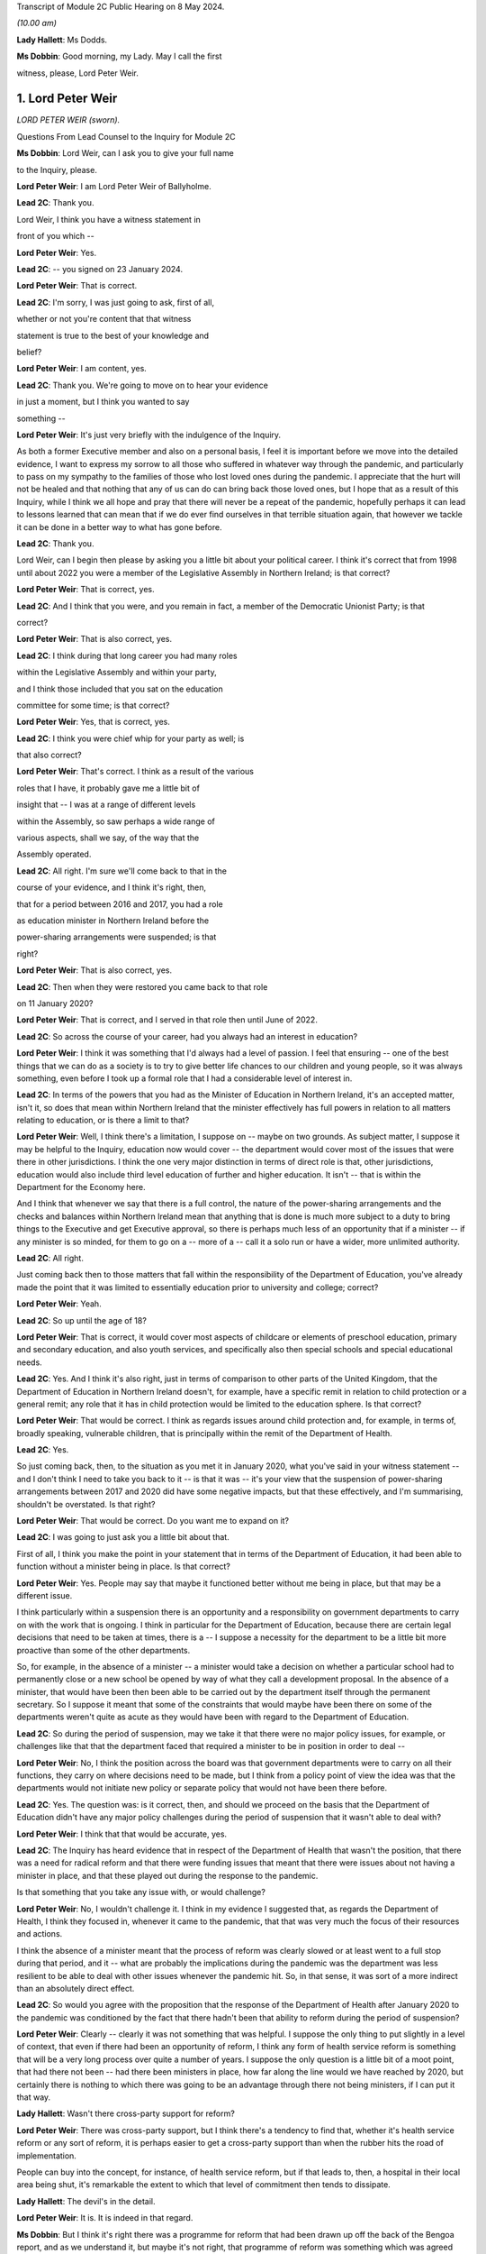 Transcript of Module 2C Public Hearing on 8 May 2024.

*(10.00 am)*

**Lady Hallett**: Ms Dodds.

**Ms Dobbin**: Good morning, my Lady. May I call the first

witness, please, Lord Peter Weir.

1. Lord Peter Weir
==================

*LORD PETER WEIR (sworn).*

Questions From Lead Counsel to the Inquiry for Module 2C

**Ms Dobbin**: Lord Weir, can I ask you to give your full name

to the Inquiry, please.

**Lord Peter Weir**: I am Lord Peter Weir of Ballyholme.

**Lead 2C**: Thank you.

Lord Weir, I think you have a witness statement in

front of you which --

**Lord Peter Weir**: Yes.

**Lead 2C**: -- you signed on 23 January 2024.

**Lord Peter Weir**: That is correct.

**Lead 2C**: I'm sorry, I was just going to ask, first of all,

whether or not you're content that that witness

statement is true to the best of your knowledge and

belief?

**Lord Peter Weir**: I am content, yes.

**Lead 2C**: Thank you. We're going to move on to hear your evidence

in just a moment, but I think you wanted to say

something --

**Lord Peter Weir**: It's just very briefly with the indulgence of the Inquiry.

As both a former Executive member and also on a personal basis, I feel it is important before we move into the detailed evidence, I want to express my sorrow to all those who suffered in whatever way through the pandemic, and particularly to pass on my sympathy to the families of those who lost loved ones during the pandemic. I appreciate that the hurt will not be healed and that nothing that any of us can do can bring back those loved ones, but I hope that as a result of this Inquiry, while I think we all hope and pray that there will never be a repeat of the pandemic, hopefully perhaps it can lead to lessons learned that can mean that if we do ever find ourselves in that terrible situation again, that however we tackle it can be done in a better way to what has gone before.

**Lead 2C**: Thank you.

Lord Weir, can I begin then please by asking you a little bit about your political career. I think it's correct that from 1998 until about 2022 you were a member of the Legislative Assembly in Northern Ireland; is that correct?

**Lord Peter Weir**: That is correct, yes.

**Lead 2C**: And I think that you were, and you remain in fact, a member of the Democratic Unionist Party; is that

correct?

**Lord Peter Weir**: That is also correct, yes.

**Lead 2C**: I think during that long career you had many roles

within the Legislative Assembly and within your party,

and I think those included that you sat on the education

committee for some time; is that correct?

**Lord Peter Weir**: Yes, that is correct, yes.

**Lead 2C**: I think you were chief whip for your party as well; is

that also correct?

**Lord Peter Weir**: That's correct. I think as a result of the various

roles that I have, it probably gave me a little bit of

insight that -- I was at a range of different levels

within the Assembly, so saw perhaps a wide range of

various aspects, shall we say, of the way that the

Assembly operated.

**Lead 2C**: All right. I'm sure we'll come back to that in the

course of your evidence, and I think it's right, then,

that for a period between 2016 and 2017, you had a role

as education minister in Northern Ireland before the

power-sharing arrangements were suspended; is that

right?

**Lord Peter Weir**: That is also correct, yes.

**Lead 2C**: Then when they were restored you came back to that role

on 11 January 2020?

**Lord Peter Weir**: That is correct, and I served in that role then until June of 2022.

**Lead 2C**: So across the course of your career, had you always had an interest in education?

**Lord Peter Weir**: I think it was something that I'd always had a level of passion. I feel that ensuring -- one of the best things that we can do as a society is to try to give better life chances to our children and young people, so it was always something, even before I took up a formal role that I had a considerable level of interest in.

**Lead 2C**: In terms of the powers that you had as the Minister of Education in Northern Ireland, it's an accepted matter, isn't it, so does that mean within Northern Ireland that the minister effectively has full powers in relation to all matters relating to education, or is there a limit to that?

**Lord Peter Weir**: Well, I think there's a limitation, I suppose on -- maybe on two grounds. As subject matter, I suppose it may be helpful to the Inquiry, education now would cover -- the department would cover most of the issues that were there in other jurisdictions. I think the one very major distinction in terms of direct role is that, other jurisdictions, education would also include third level education of further and higher education. It isn't -- that is within the Department for the Economy here.

And I think that whenever we say that there is a full control, the nature of the power-sharing arrangements and the checks and balances within Northern Ireland mean that anything that is done is much more subject to a duty to bring things to the Executive and get Executive approval, so there is perhaps much less of an opportunity that if a minister -- if any minister is so minded, for them to go on a -- more of a -- call it a solo run or have a wider, more unlimited authority.

**Lead 2C**: All right.

Just coming back then to those matters that fall within the responsibility of the Department of Education, you've already made the point that it was limited to essentially education prior to university and college; correct?

**Lord Peter Weir**: Yeah.

**Lead 2C**: So up until the age of 18?

**Lord Peter Weir**: That is correct, it would cover most aspects of childcare or elements of preschool education, primary and secondary education, and also youth services, and specifically also then special schools and special educational needs.

**Lead 2C**: Yes. And I think it's also right, just in terms of comparison to other parts of the United Kingdom, that the Department of Education in Northern Ireland doesn't, for example, have a specific remit in relation to child protection or a general remit; any role that it has in child protection would be limited to the education sphere. Is that correct?

**Lord Peter Weir**: That would be correct. I think as regards issues around child protection and, for example, in terms of, broadly speaking, vulnerable children, that is principally within the remit of the Department of Health.

**Lead 2C**: Yes.

So just coming back, then, to the situation as you met it in January 2020, what you've said in your witness statement -- and I don't think I need to take you back to it -- is that it was -- it's your view that the suspension of power-sharing arrangements between 2017 and 2020 did have some negative impacts, but that these effectively, and I'm summarising, shouldn't be overstated. Is that right?

**Lord Peter Weir**: That would be correct. Do you want me to expand on it?

**Lead 2C**: I was going to just ask you a little bit about that.

First of all, I think you make the point in your statement that in terms of the Department of Education, it had been able to function without a minister being in place. Is that correct?

**Lord Peter Weir**: Yes. People may say that maybe it functioned better without me being in place, but that may be a different issue.

I think particularly within a suspension there is an opportunity and a responsibility on government departments to carry on with the work that is ongoing. I think in particular for the Department of Education, because there are certain legal decisions that need to be taken at times, there is a -- I suppose a necessity for the department to be a little bit more proactive than some of the other departments.

So, for example, in the absence of a minister -- a minister would take a decision on whether a particular school had to permanently close or a new school be opened by way of what they call a development proposal. In the absence of a minister, that would have been then been able to be carried out by the department itself through the permanent secretary. So I suppose it meant that some of the constraints that would maybe have been there on some of the departments weren't quite as acute as they would have been with regard to the Department of Education.

**Lead 2C**: So during the period of suspension, may we take it that there were no major policy issues, for example, or challenges like that that the department faced that required a minister to be in position in order to deal --

**Lord Peter Weir**: No, I think the position across the board was that government departments were to carry on all their functions, they carry on where decisions need to be made, but I think from a policy point of view the idea was that the departments would not initiate new policy or separate policy that would not have been there before.

**Lead 2C**: Yes. The question was: is it correct, then, and should we proceed on the basis that the Department of Education didn't have any major policy challenges during the period of suspension that it wasn't able to deal with?

**Lord Peter Weir**: I think that that would be accurate, yes.

**Lead 2C**: The Inquiry has heard evidence that in respect of the Department of Health that wasn't the position, that there was a need for radical reform and that there were funding issues that meant that there were issues about not having a minister in place, and that these played out during the response to the pandemic.

Is that something that you take any issue with, or would challenge?

**Lord Peter Weir**: No, I wouldn't challenge it. I think in my evidence I suggested that, as regards the Department of Health, I think they focused in, whenever it came to the pandemic, that that was very much the focus of their resources and actions.

I think the absence of a minister meant that the process of reform was clearly slowed or at least went to a full stop during that period, and it -- what are probably the implications during the pandemic was the department was less resilient to be able to deal with other issues whenever the pandemic hit. So, in that sense, it was sort of a more indirect than an absolutely direct effect.

**Lead 2C**: So would you agree with the proposition that the response of the Department of Health after January 2020 to the pandemic was conditioned by the fact that there hadn't been that ability to reform during the period of suspension?

**Lord Peter Weir**: Clearly -- clearly it was not something that was helpful. I suppose the only thing to put slightly in a level of context, that even if there had been an opportunity of reform, I think any form of health service reform is something that will be a very long process over quite a number of years. I suppose the only question is a little bit of a moot point, that had there not been -- had there been ministers in place, how far along the line would we have reached by 2020, but certainly there is nothing to which there was going to be an advantage through there not being ministers, if I can put it that way.

**Lady Hallett**: Wasn't there cross-party support for reform?

**Lord Peter Weir**: There was cross-party support, but I think there's a tendency to find that, whether it's health service reform or any sort of reform, it is perhaps easier to get a cross-party support than when the rubber hits the road of implementation.

People can buy into the concept, for instance, of health service reform, but if that leads to, then, a hospital in their local area being shut, it's remarkable the extent to which that level of commitment then tends to dissipate.

**Lady Hallett**: The devil's in the detail.

**Lord Peter Weir**: It is. It is indeed in that regard.

**Ms Dobbin**: But I think it's right there was a programme for reform that had been drawn up off the back of the Bengoa report, and as we understand it, but maybe it's not right, that programme of reform was something which was agreed between ministers --

**Lord Peter Weir**: That is correct. I suppose, again, the only issue is that it would have been relatively sort of strategic in its nature and therefore broad brush. I think there would have been probably a certain level of difficulties whenever we moved into the detail of that.

**Lead 2C**: All right.

Another thing that you said in your witness statement, and this is at paragraph 6, and I hope I can fairly characterise it as scepticism on your part about the paper that had been drawn up on 22 -- or certainly it's dated 22 January 2020, which was the paper that said that Northern Ireland was 18 months behind the other parts of the United Kingdom in terms of its sectorial ability to respond, and that was in the context of pandemic flu preparations.

**Lord Peter Weir**: Well, I would say a couple of things in relation to that. Firstly, I think getting -- certainly for the Department of Education from 2008, there was a major emergency response plan. There was in place -- as I understand it, the Department of Health had responsibility, if you like, for any form of pandemic preparation. So there was no reason for that to be delayed.

I suppose where my scepticism would have been is the extent to which, within any jurisdiction, you would have had ministers who would have been very hands-on in emergency preparation prior to that. I think most ministers will tend to find that a lot of their bandwidth is taken up by simply firefights of what is happening at that particular moment within their department, or indeed by way of looking at very big strategic issues that are in front of them that have to be dealt with, such as be it health reform or a cancer strategy.

I think -- what I'm saying is I'm a little bit sceptical that had there simply been ministers in place, that a lot of time would have been spent on scenario planning of potential events that could happen into the future, but I would have expected that whatever work that was needed done on that should have been one that should have been done by officials in that regard. There may be others in terms of the detail of what preparation work was done who would be better placed to be able to give a more detailed response to that and maybe contradict what I've said.

**Lead 2C**: But do you take any issue with the suggestion that, certainly at the start of 2020, there were serious issues about contingency planning in Northern Ireland, and, for example, the fact that the arrangements hadn't been reviewed for over 20 years?

**Lord Peter Weir**: I wouldn't -- I wouldn't disagree with that. I wasn't particularly aware of that at the time, but there was nothing I could necessarily disagree with that --

**Lead 2C**: You've foreseen my next question which was to ask whether or not ministers were aware in those first months of 2020 that in fact these papers had been generated, or certainly communications were being generated, about some of the challenges that contingency planning was facing?

**Lord Peter Weir**: I wasn't aware of that. I think as there was a potential remit from the Department of Health, and probably to some extent the Executive Office, there might have been more awareness of that, but certainly I wasn't aware of that within the Department of Education.

**Lead 2C**: I just want to show you one of the documents just to perhaps illuminate some of the things that were being said, Lord Weir, and again to ask you --

**Lord Peter Weir**: Okay.

**Lead 2C**: -- about general awareness.

If we could please go to INQ000205712.

**Lord Peter Weir**: Yes. Could you possibly slightly enlarge that?

**Lead 2C**: Yes, sorry. I would be helped by that as well. Thank you.

**Lord Peter Weir**: Okay.

**Lead 2C**: Lord Weir, I think this document was in your -- I know you had many papers to look at.

**Lord Peter Weir**: Yes.

**Lead 2C**: But I think that this was in your bundle, and I think this is the document -- so we can see at the start, it sets out that civil contingencies hadn't been reviewed for over 20 years and lacked investment.

I think if we -- please, if we scroll down and, for example -- thank you. I'm just going to pause there, Lord Weir. There's reference there to a futures report which the Inquiry has seen that had made 85 recommendations for improving civil contingencies arrangements. That paper had been generated I think in autumn 2019.

Again, was that something that you were aware of at the time, or did you know that that work had been done?

**Lord Peter Weir**: No, I wasn't aware of that at the time and therefore didn't know whether that work had been done or not done.

**Lead 2C**: Thank you.

If we could scroll up, please -- sorry, scroll down to paragraph 7, perhaps. So, for example, just in terms of the paucity of staff, Lord Weir, we can see reference there to the civil contingencies branch in Northern Ireland only having five members of staff.

At paragraph 9, we can see some of the strategic issues that were regarded as being of concern, and there's reference to there being a compelling rationale for commissioning a strategic review at that time.

If we could please just look at page 5, thank you, we can also see, Lord Weir, this paragraph. This suggests that there's certainly a particular interest in also reviewing civil contingency arrangements in relation to the Republic of Ireland as well.

If we could carry on, please, to just look at paragraph 13. So we can see there policies and procedures and processes are out of date and no longer fit for purpose.

Please, if we may just go down a little bit again, we're getting to one of the points that I particularly wanted to ask you about, Lord Weir, that the review that was proposed in February 2020 was also going to examine the role and responsibilities of the Executive in relation to civil contingencies as well.

So I think can we assume, then, that in terms of this paper, did you only see this paper for the first time when you were preparing for the Inquiry?

**Lord Peter Weir**: Yes, that would have been correct.

**Lead 2C**: And to the extent that this paper may suggest that civil contingency arrangements in Northern Ireland were in quite a parlous position, is that something that -- I mean, would you have been aware of that at the time, or had an understanding as a minister, that there might be serious challenges as of or in and around February 2020 in relation to that?

**Lord Peter Weir**: I think from the, call it the background in terms of civil contingencies, no, I would not have been aware of it at that stage.

**Lead 2C**: Would you have expected to know about that, as someone who had responsibility for a very important -- I know all departments are important, but education being obviously a department of --

**Lord Peter Weir**: Yeah. I assume that whatever arrangements were there were potentially fit for purpose. Yeah, I think it's something that I think it would have been helpful if I had been made aware of but I wasn't aware of at that stage.

**Lead 2C**: Just -- this is obviously timed or the proposal that there would be a review is in February 2020, when obviously government in Northern Ireland was beginning to respond to the oncoming pandemic. Again, would you have thought it important that ministers were aware that there were these challenges or that policy was regarded as being, if one takes this at face value, deficient or not fit for purpose, that that was something of some consequence or importance?

**Lord Peter Weir**: Certainly, I think with the benefit of hindsight, I think it would have been -- would have been very helpful in that regard, but, as I said, I wasn't aware of it at the time, but I would agree with your proposition.

**Lead 2C**: All right. I just want, again, and maybe as we move on in your evidence there will be a chance to explore this --

**Lord Peter Weir**: Okay.

**Lead 2C**: -- in greater detail, but one of the things, Lord Weir, that this paper was suggesting, or might be thought to suggest, was that there wasn't clarity around the role of the Executive Committee when it came to contingencies or emergencies.

Is that something that you would recognise or perhaps in hindsight something that you would recognise?

**Lord Peter Weir**: I think in terms of the Executive having overall responsibility for all non-devolved matters, which would have included civil contingencies, I'm not quite clear where there would have been any particular lack of knowledge or -- maybe lack of knowledge wrong way to put it, but any level of ambiguity as to what any role of the Executive would be, so I'm not quite clear where the question mark about the role of the Executive would be on that.

**Lead 2C**: It might be thought, and again we may come to this, for example, the Civil Contingencies Group that the Northern Ireland Protocol civil contingencies foresees, was supposed to be a decision-making part of the structure, and I think that, as the Inquiry understands it based on reports that were written during the course of the pandemic, there was a question mark as to whether that group could fulfil that role, and that effectively the Executive Committee became that decision-making body but perhaps in a way not foreseen by the arrangements.

**Lord Peter Weir**: Well, I think that, again, maybe this is differentiation, that the role of any Civil Contingencies Group should be one which maybe deals with a range of operational matters and is an opportunity for co-ordination. Policy should always be set in the -- certainly in the circumstances in which devolution has taken place, should always rest I think with the Executive itself, because that is the properly democratic accountable body.

**Lead 2C**: Maybe as we move on, we can have a look at that in greater detail.

But just turning back to your statement, and you deal at paragraph 14 with the timing of the civil contingencies arrangements and when they were stood up in Northern Ireland, and the Inquiry knows that they were effectively stood up on 18 March.

Prior to that date, who -- in terms of ministerial understanding, who was driving the response to the pandemic up and until that point?

**Lord Peter Weir**: I think probably the distinction, in terms of timing, would have been pre-March, and then from the beginning of March. The first main presentation that we received as an Executive on the pandemic, or what became then the pandemic, I think was on 2 March. I think from the point at which then that became clear, I think the Executive really became the key decision-making body in that regard.

Prior to that, internally the Civil Contingencies Group I understand had met on 20 February, and there would have been a representative of my department I think at that -- at that meeting.

In terms of the broader bit of who was dealing with the potential pandemic was largely within the Department of Health, and there probably wasn't a great deal of information or clarity up until really the end of February. It may well have been that, as regards what was happening and maybe the level of data was quite -- it was quite a confused picture in the run-up to the beginning of March, and it wasn't necessarily clear whether we were facing a pandemic, whether this was a more severe just form of a flu infection, or whether, as had happened on a couple of occasions before in the past, it was a health scare which then didn't materialise into that. But the level of information I suppose that came to ministers other than health and possibly TEO was very, very limited where information -- any information that I was able to react to that did come my way, we took whatever precautions we could within the department on a few issues, but there was very, very little --

**Lead 2C**: Okay.

**Lord Peter Weir**: -- that was talked about.

**Lead 2C**: I was just going to come, if I may, and deal with some of what you've said chronologically.

Perhaps if we could look at INQ000176129. Thank you. This was a memo that was sent to you, or a submission that was sent to you, on 13 February. I think if we just scroll down this, please, I think you were asked to give consent, which you duly went on to do, for there to be legislative provision made for the closure of schools. Is that correct?

**Lord Peter Weir**: That is correct. I felt that it was important that while this was a precaution, and it was a precaution that I hoped would never have to be put in place, that this was a very sensible route to ensure that if we needed to act at speed that it could be done. The alternative in terms of legislation would have been to try to put something through the Assembly. But I suppose I was acutely aware that if we reached a point at which we had to respond very quickly to the issues around what was happening, that it couldn't be something which was delayed by having to go through particular procedures, and I suppose the very specificity as regards closure of schools, there was potentially a grey area, but if you were looking to temporarily close a school as opposed to permanently close it, I think there was a little bit of a grey area as to who had direct power or legal responsibility. I felt it was important that we had -- there was, if you like, that option that if something needed to be activated that it could be done without levels of any delay and any potential damage.

And I suppose the other thing I would say just in relation to the issues that were before there, when we were talking about closure of schools, it was not necessarily envisaged there was the possibility that they might have to close across the board but by the fact that it was a clear cut power to close schools, it could -- there may well have been a situation in which -- because, for example, particularly if there was an outbreak in a particular area that what may needed to be done was closure in a particular area or of a particular school. So --

**Lead 2C**: Yes.

**Lord Peter Weir**: -- it was felt -- I felt it was -- and I agreed with the submission that it was very important that that was something that there was clear lines of preparedness and precaution. We didn't know at that stage whether this was going to develop into something as it did much more serious, but it was right that where something was flagged up that a precautionary approach was taken.

**Lead 2C**: I think if we scroll up, please, or scroll down, we can see -- and just a little bit more, thank you -- to the main -- thank you. It's the first paragraph.

So effectively this was a submission to you notifying you that this power was required and, as we can see, it's set out at paragraph 2, this was specifically obviously because of Covid-19 at this time.

**Lord Peter Weir**: Yes.

**Lead 2C**: So your officials were obviously making you aware, weren't they, in the middle of February, that it was a possibility that schools might need to be closed and that you needed a power to do it; correct?

**Lord Peter Weir**: Yes, and, as I said, I think some of that was to ensure that there wasn't ambiguity about who had the power. Was it, for example, a situation in which the school principal decided to close, or a board of governors, or a managing authority. And I suppose there was also a feeling that if action needed to be taken, that we needed to have something which was clear and also consistent so that there wasn't a situation where people in very similar circumstances took different decisions.

**Lead 2C**: Yes, but I think obviously at this stage, officials in your department and you were already in the process of planning for the potential closure of schools. You understood that that might --

**Lord Peter Weir**: I understood it was a possibility. It was something that I clearly didn't want to see happen, but I felt that it was the sensible precautionary thing to do, to at least ensure that there was clarity around the power to do that, and a feeling that if that was something needed, it may be something that would have to be activated very, very quickly.

**Lead 2C**: I wonder if I could look, please, and if I could ask to be brought up on screen, paragraph 9 of your witness statement. Thank you.

And perhaps if we could just highlight the first part of paragraph 9, so maybe just on page 4. And I think what you say there, Lord Weir, is that:

"Prior to March ... most of us looked on with some apprehension albeit without much of an understanding of what was to come. In particular there was no real anticipation of the scale or duration of what we would soon face. Any work in terms of preparation was largely being done by the Department of Health, and I do not recall any planning issues being raised to me by my department."

Is that correct?

**Lord Peter Weir**: It's correct that I made that statement, at the time. I think I'd forgotten about when I was making it about the particular submission and the action on 13 February. So it is perfectly correct, although not 100% accurate in that regard, I'd forgotten about that, and there were another couple of actions of a more minor nature that we were able to do in terms of preparation. But the broad point I think was that the vast majority of knowledge and involvement was really within the Department of Health, that this wasn't something that was largely brought -- that permeated out amongst other ministers really until the beginning of March.

**Lead 2C**: But you, having agreed to legislation in the middle of February --

**Lord Peter Weir**: Yes.

**Lead 2C**: -- to empower you to close schools, were obviously quite clear, first of all, that that was in prospect and something that would, if it were going to happen, require a huge amount of planning and co-operation with other departments?

**Lord Peter Weir**: Well, I thought that it was something that was a possibility. It's not something that I envisaged happening at that -- at that stage, if I can put it that way.

**Lead 2C**: So, as far as you're concerned, in that period in and around February, there was nothing that you needed to do, as the Minister of Education, in order to start the process of planning for the potential closure of schools?

**Lord Peter Weir**: I think from -- what I would say in relation to that, I think we were in a position that actions that if we needed to go to remote learning, that the department was in a fairly good -- the structures, while there was many criticisms made of the structures of education, that we would have been in a position that, if needs be, we could have moved towards that. I regarded this as a possibility and probably felt the more likely scenario was that there may well need to be intervention on a small group of individual group of schools. I didn't at that stage envisage that it was likely in any way that there would be a full shutdown of schools.

**Lead 2C**: You've said, and I think it's also clear from your statement, if I can maybe put it in informal terms, but effectively the Department of Health was in the driving seat; is that correct a fair way of --

**Lord Peter Weir**: I think that's -- I know that the Department of Health was working with colleagues from other jurisdictions within the UK, and probably with the Republic of Ireland as well, but in terms of any work that was ongoing was largely done through the Department of Health. And I think there was, generally speaking, a broader context in which it wasn't quite clear where things were going to go, what the level of severity was going to be. And I suspect that outside of maybe a relatively small number of people in any jurisdiction, most people didn't anticipate or expect precisely what happened as regards the pandemic.

**Lead 2C**: There's no sense in the notes, for example, of the minutes or in communications of ministers clamouring for the civil contingency arrangements to be stood up at any stage in February or indeed for some time in March. Is that correct?

**Lord Peter Weir**: Yes, that would be correct. I think there was probably a view taken that, in terms of what was needed, that as the Department of Health was largely at the coalface, that certainly we would have been very supportive of any requests that had been made to take action, but I -- from that perspective, I don't think there was a particular push on -- and maybe there was an impression, certainly given by the Department of Health, that while there were problems potentially coming down the line, that there wasn't necessarily quite the same level of immediacy, and I think that was maybe one of the mistakes that was made during ...

**Lead 2C**: So when would you say, Lord Weir, that the perception of ministers changed and it was understood by them that in fact there was some urgency to this and Northern Ireland faced some very, very serious issues?

**Lord Peter Weir**: I think it became, I suppose, an evolving issue, particularly as March wore on. I think the first detailed presentation -- but even then there was a level of uncertainty with that -- came I think on 2 March. Within that context, anything that could be done internally within the Department of Education started to ramp up during March on that -- on that basis. But I still think it was relatively unclear until very late in exactly what was going to happen and what the timeframe was going to be, and I think probably -- I certainly got an impression from Health that while we maybe faced a major problem that perhaps the crunch moment was a little bit further down the line.

**Lead 2C**: All right. So as Minister of Education, when did you start to plan or when did you think there was a serious prospect that schools might actually have to close?

**Lord Peter Weir**: I think as things moved on into March. And obviously probably the pivotal point where it became a very strong possibility would have been in and around about 12 March when there was action by the Republic of Ireland in terms of closing their schools.

We weren't given any -- while there was -- generally speaking, at various stages throughout the pandemic and generally there's always been fairly good communication, we weren't given, I think, until the announcements -- maybe because of whatever internal protocols they had, we weren't really given a heads-up that that was going to happen. I think I learned about it effectively during a school visit on 12 March.

**Lead 2C**: But just -- I'm going to come to that and deal with that, but should the Inquiry proceed on the basis that it was the closure of schools by the Republic of Ireland that meant that you gave serious contemplation to that being a realistic prospect in Northern Ireland?

**Lord Peter Weir**: Well, again it was -- I think that it was clearly an issue that was potentially on the agenda. It might have pre-dated that by a little bit, within that. Certainly the advice that was being given, I know we'll probably come on to this, was that this wasn't the appropriate time --

**Lead 2C**: Yes.

**Lord Peter Weir**: -- and there was concerns raised over what the impact within a wider context would be of school closures. I know we'll probably come to that as well. But I know in terms of the prospect of what needed to be done in terms of the potential pandemic, my officials were starting then to engage with stakeholders in the first half of March and then stood up internal arrangements at about the middle of March, prior to the schools actually closing.

**Lead 2C**: All right. We'll have a look at one of the plans that certainly the Inquiry has seen about education in Northern Ireland. But just sticking with 12 March, we know -- so two things happened on 12 March.

**Lord Peter Weir**: Yes.

**Lead 2C**: Obviously within the United Kingdom there was a move, wasn't there, from contain to delay; yes? Do you --

**Lord Peter Weir**: Yes, I think that roughly would have been about that stage, yes.

**Lead 2C**: And also the cessation of test and trace in Northern Ireland?

**Lord Peter Weir**: Yes.

**Lead 2C**: What you said in your statement was that effectively that decision to cease testing and tracing in Northern Ireland, and I hope I put this fairly, Lord Weir, that was a matter for the Department of Health effectively, that wasn't something that was a matter for ministers; is that correct?

**Lord Peter Weir**: Yeah, I think as regards test and tracing I don't have a perfect recall of when it happened but I think that that operationally was done and probably a decision taken by the Department of Health. From memory of it, I don't think a -- call it a prior approval was sought from the Executive for that.

**Lead 2C**: Did you understand that the decision that was made by the government, the United Kingdom Government, that that effectively decided the position for Northern Ireland or did you understand there to have been an independent decision in Northern Ireland about what it would do at that date?

**Lord Peter Weir**: Well, I think that Northern Ireland had independence to do what it felt to be the appropriate response in relation to that. I would assume that, as there would have been a close co-ordination across particularly various CMOs, CSA and health ministers, that whatever advice was being given within the UK centrally as to what the appropriate courses of action would be, that it was largely ones that were either decided on a UK-wide basis but at least was being implemented on a -- roughly speaking at least, people were following the same sort of advice. But I think the power to actually decide whether test and trace ended or stopped in Northern Ireland at that particular point I think would have been taken by the Department of Health itself, it wasn't an absolute fait accompli that that necessarily would be the case.

**Lead 2C**: All right, but that wasn't the subject of ministerial consideration or --

**Lord Peter Weir**: Not to the best of my memory, I don't think. I don't think it was.

**Lead 2C**: All right.

So, staying then with an issue obviously that was particularly important to you, the decision by the Republic of Ireland to close schools, I think that that led to a meeting -- and I think we've got this at INQ000289859.

If we could just scroll down, please.

So I'll come back and ask you some questions about this, Lord Weir, but first of all I think there was -- that we can see reference in the first paragraph to that leading potentially to some public confusion.

**Lord Peter Weir**: Yes.

**Lead 2C**: Then in the second paragraph -- and I'll ask you about that.

In the second paragraph, the health minister saying that the science continues to work for Northern Ireland and that that approach ought to continue. And we see reference there to SAGE advice that school closures, when they're considered appropriate, would be for 15 weeks, but that that was unlikely to have a significant impact.

Then if we could go over the page, please, we see reference to the view that closing schools would "collapse" the healthcare system --

**Lord Peter Weir**: Yes.

**Lead 2C**: -- "render futile much ... planning work to date". He refers to an absence of spikes. I assume that's a reference to spikes in the infection rate.

Then we can see that you agreed:

"[The] impact of [having] 340,000 children not at school is immense. Many parents would be removed from providing front line services -- child care implications huge."

And I think if we go to the very bottom we can see reference to Mr Baker there:

"... any decision would need to include primary and post-primary. Childcare implications huge for local economy ... Biggest issue -- impact on exams and consideration of those eligible for free school meals."

So I think there are a number of questions that follow on from that. I think that we can see the issue or the question being asked: why had schools in fact in the Republic of Ireland closed and why was the position different in Northern Ireland?

Was there clarity at this stage as to why the Republic of Ireland had moved to do that?

**Lord Peter Weir**: I don't think they gave us particular clarity. They obviously had taken a sovereign decision that that was the best course of action at that particular time. Obviously our responsibility was to try to decide what was the most appropriate action in Northern Ireland. I think, as per the SAGE advice, I think at that stage there was at least acceptance that there was -- that it was quite likely that there may be some point at which it was appropriate to close schools, but both -- the advice that we were getting on that front was, first of all, that when it did happen it would be for a lengthy, very lengthy period of time.

**Lead 2C**: Yes.

**Lord Peter Weir**: Which I think was accepted. So it was something that was a very serious decision which had to be taken seriously.

I think also from the SAGE point of view that there was a feeling that that level of -- the level of impact from a positive point of view, in terms of the transmission side of things, would be fairly marginal. And obviously from an educational point of view, being in a situation in which however much alternative arrangements could be put in place, there was no doubt in my mind that there was going to be a very detrimental impact on the quality of provision that could be made and would in practice be able to be made for children and young people in terms of their life future.

But the biggest single driver from my point of view, and I think the Executive's point of view, was the overall -- the professional advice and the overall assessment of the potential impact on the health service.

**Lead 2C**: Yes. That's what I wanted to ask you about.

So, first of all, first question: whether or not, for example, you spoke to a counterpart in the Republic of Ireland in order to understand what the epidemiological basis was in the Republic of Ireland for closing schools?

**Lord Peter Weir**: I think -- I can't remember the exact details of a conversation. I may -- I may on the 12th -- once it had become clear, I might have had a conversation with my opposite number, Norma Foley, but I couldn't swear necessarily that that was the case.

There would have been contact from the department, and I suppose if there was information it was on the basis that they were following whatever medical advice they had got from -- on their side of the border.

But ultimately, if you like, the decision-making processes within the Republic, there maybe was -- some level of clarity could be given about that, but that was something that was ultimately internal to them. I didn't have access to any sort of form of information as regards that.

**Lead 2C**: I think that really the issue is what level of understanding was there on the part of you, as education minister, as to why the Republic of Ireland had taken that very significant step at that point in --

**Lord Peter Weir**: I think -- I think -- I mean, there was probably a limited amount of direct understanding. I think it was probably as -- on the basis of that they felt that that was the appropriate action, that things had reached a level of severity that that action needed to be taken in the Republic.

**Lead 2C**: Yes, I think I'm assuming that it was on the basis of medical advice, I think it was really rather more the granular issue as to why --

**Lord Peter Weir**: I don't --

**Lead 2C**: -- for example --

**Lord Peter Weir**: I don't think that we got or received any particular granular information from the Republic as to why they'd taken that position.

**Lead 2C**: All right. I mean, in terms of whether or not there were concerns about the infection rate having reached a certain level in the Republic of Ireland, or whether they had done work in relation to transmission related to schools, or anything like that that might have helped inform --

**Lord Peter Weir**: No, I think -- I think principally what was important at that stage was to try to draw from the best medical and scientific information that we had, in that sense, within Northern Ireland, and ...

While at -- while at different stages in the pandemic, for example, some of the devolved institutions, or devolved assemblies did a roughly similar approach and -- as the UK Government, I think the feeling was that we had to do whatever was in the best interests of Northern Ireland and most appropriate to our circumstances, which weren't always in sync with what happened in other jurisdictions, and I think ultimately we had to make a decision for ourselves. And certainly from my point of view, what I think was the principal driver -- particularly at that point, where there was still a high level of uncertainty as to what was happening -- was it was very difficult to get past: here's the clear cut medical and scientific advice as to what is appropriate at this particular time.

Now, I think when the issue, we may come on to this, was then debated at the Executive -- it might have been the day after -- I think one of the propositions put was, as regards the issue of any level of restrictions, or particularly as regards closure of schools, that we would follow and tie ourselves in with the best medical and scientific advice that we could get, rather than try to almost second-guess that.

**Lead 2C**: Yes. I am going to come on and look at those notes.

**Lord Peter Weir**: Okay.

**Lead 2C**: But I just wanted to pick up on another point that you've made, and which is also reflected in those notes, that the principal concern about closing schools was around the impact that it would have on the workforce --

**Lord Peter Weir**: Of the health service, yes.

**Lead 2C**: Yes. So was that the primary consideration at that point in time?

**Lord Peter Weir**: I think probably across -- I mean, it was a situation in which, on the one hand, the medical and scientific advice was that this was not the appropriate time and would not be helpful on that basis. But undoubtedly I was struck very much by the stark comments of the health minister, by -- I think it was something that a very similar approach was taken by the Chief Medical Officer, and it was very clear that probably the biggest single worry at that point for the Executive from a health point of view was reaching a point at which the health service was overwhelmed. That was the -- probably the biggest single fear at that point.

And it was fairly clear that there were two aspects to that: what was the level of transmission in terms of the number of patients that were coming into hospital; and what was the capacity of the system to be able to help and support patients as they were coming in.

And the point, I think -- it was put very starkly I think in that minute by Minister Swann, that if this action was taken at that particular point, in those circumstances, that the health system could simply collapse. Because if you were left with a situation of a third of a million children for whom arrangements would have to be made that, largely speaking, they were at home, the number of staff that that would take out of the system, through whatever family arrangements were in place, was going to have enormous impact on the ability to be able to provide staff to be able to deal with it.

And, you know, irrespective of the numbers coming through the door, if there simply weren't enough staff to be able to cope and be able to provide that help and support, that was a potentially catastrophic situation.

**Lead 2C**: In terms of the potential catastrophic effect on children of closing schools, Mr Baker in that note, it reports him to have said that the biggest concerns were exams and he referred also to free school meals.

So at that point in time, were those regarded as the principal issues --

**Lord Peter Weir**: No, look, I think --

**Lead 2C**: -- countervailing issues --

**Lord Peter Weir**: I think -- and obviously Mr Baker can talk for himself. I think in terms, if you were ranking the pecking order, even within education, I wouldn't necessarily have put those at the top of the agenda.

I suspect that he may well have been saying: here is also something which hasn't been -- here's another factor which hasn't been factored in, in terms of the broader -- trying to highlight something where there would be an additional detriment.

I think from an educational point of view, there was a realisation that, whatever was done, that once you removed face-to-face teaching, that anything that replaced it was always going to be second best. From an academic point of view it would be damaging to children's education; that a situation in which children were at home all the time, that that would have impacts in terms of the socialisation and social development of children; it would have major impacts in terms of mental health. There was a range of issues. I think it was fairly obvious to other people at that stage that if we moved to a situation in which schools had to close, for a range of reasons educationally it was very detrimental.

But again probably the biggest single override at that stage was how would this impact on the health service and the ability to be able to deal with the coronavirus situation.

**Lead 2C**: All right. I'm going to come back to the plans as they stood at that time, but just staying, if I may, on the decision -- in fact, why don't we look at the plans first and then we'll go to the decision-making.

If we could go, please, to INQ000086935, please.

Please if we -- well, first of all, let's orientate ourselves in this situation, Lord Weir. These are the sectorial resilience returns that each department had returned.

Could I possibly ask that's made a little bit bigger.

So, page 1 -- are you familiar with this document?

**Lord Peter Weir**: Well, I have seen it certainly as part of the papers, yes.

**Lead 2C**: I just wanted to check.

So we can see that it sets out key areas of concerns, issues, risks, potential impacts.

If we go to the one that was prepared in respect of schools, please, at page 30.

So these are the issues that have been set out in respect of education. So we can see key area of concern:

"School Closures."

That the issue was:

"Absenteeism of staff and teachers."

The risks were:

"Lack of staff to teach and support children ..."

The potential impacts were:

"Disruption to curriculum.

"Nutritional loss ...", in relation to school meals.

The potential mitigations were larger class sizes and substitute teaching.

And I think if we just scroll down, please.

So there's an issue about annual intake, and then school transfer tests. School events, disruption of services offered by arm's length bodies, loss of examination centres.

If we could just carry on, please.

I think that's all. I just want to make sure, because I don't want to be unfair, if we can just check the next box, please.

Yes, thank you.

So, Lord Weir, that's dated the same date as this meeting. This is a summary of the plans, as it's been explained to the Inquiry, the summaries of the plans that had been prepared for different departments.

That plan doesn't reflect in any way the potential for schools actually closing; rather the risk appears to be -- it's: staff may be off and that may cause us issues and we have to mitigate in terms of having larger class sizes?

**Lord Peter Weir**: I -- look, I think from that point of view -- obviously it was drawn up by officials -- I think that the prospect of schools closing -- of being a likely -- a very likely scenario, only started really to kick in around about that period, whenever action was taken at the Republic of Ireland, and also I think -- I think it may well have been on the same day that SAGE made reference to what a length of closure would be.

I think this was probably an attempt by officials to highlight: here are some of the issues that potentially we are faced with. It was maybe felt it a more likely scenario that schools would carry on but be much more disrupted by the pandemic, that that was seen perhaps at that point by some officials as being the more likely option.

**Lead 2C**: So, I mean, that would certainly appear to be the case, but I think again, just to be clear about this, I just want to make sure that you agree that certainly what the plans reflect at this time is an understanding -- or would certainly suggest that the prospect of schools wasn't being regarded as something that realistically might happen in the near -- certainly in the near future --

**Lord Peter Weir**: Well, no, I think --

**Lead 2C**: -- if we were to look at this?

**Lord Peter Weir**: Again, I would probably make two points in relation to that. I think there's a difference between saying that something might realistically happen or something that was likely to happen. I think there may well have been, at least amongst officials, a belief that the most likely course of action was that schools would continue and that there would be a level of disruption.

I think across the board, I suspect that there were very few people, even at that point in March, who felt that the most likely scenario across the board was an overall lockdown and that we would go into the type of arrangements that we had to do. This was something that had not happened -- in fact didn't even really happen, completely, a hundred years ago. So that was probably the case in relation to that.

I think that the advice that we were being given in terms of -- from health, not only were they opposed, if you like, to the action being taken, but it was very clear that they felt if something of that nature had to happen this was clearly not the appropriate time.

So the feeling on it was that whatever decisions around schools were probably likely to be further down the line when actually they did eventually kick in.

**Lead 2C**: All right. I was going to go then to the political discussion about this --

**Lord Peter Weir**: Yes.

**Lead 2C**: -- issue, as you've already alluded to. I think it's right that that decision by the Republic of Ireland on 12 March then prompted a need for a discussion about ministers --

**Lord Peter Weir**: Yes.

**Lead 2C**: -- as to whether that was a course that should be taken in Northern Ireland.

Perhaps if we go to the handwritten notes in respect of this.

This is at INQ000065689.

Lord Weir, can I say first of all about these notes, I think you have seen them, but obviously they're a handwritten note --

**Lord Peter Weir**: Yes.

**Lead 2C**: -- as opposed to a note that's been checked by the individuals who were present --

**Lord Peter Weir**: Yeah, I should also -- I'm not suggesting necessarily in this note or any other, it is the case -- I think the other thing I notice when looking through, generally, the handwritten notes, was that maybe whoever's writing those, occasionally there would be a little bit of confusion on attributing comments to people, and possibly from the notetaker -- because there is a Department for the Economy and Department of Education, you know, I've seen at times various things that seem to be listed as "DE", for example, that was maybe something that I said, but also whoever was taking the original notes may simply put "DE" when they were talking about the Department of the Economy. So there is that slight caveat I would add to that --

**Lead 2C**: Yes, I think I have noticed --

**Lord Peter Weir**: I'm not suggesting these necessarily are the case in this case, but it may be just appropriate to draw that to the attention of the ...

**Lead 2C**: No, you're certainly right, and it isn't -- sometimes it's not easy to tell, I think, what's a comment by you and what's a comment by Minister Dodds.

**Lord Peter Weir**: Yes.

**Lead 2C**: I think I've looked for comments about education on the basis that they're probably you, but that may not be --

**Lord Peter Weir**: That I think is quite likely.

**Lead 2C**: So again, in terms of date and time, Lord Weir, we can see this is a meeting of 16 March, in the morning.

I'm not going to go through all of this. I think if we just scan down, please, we can see the reference to they're having -- I think a meeting at that point was proposed with the Irish Government and the Minister of Health was setting out the position.

So we can see, for example, he's informing the Executive Committee that there weren't enough ventilators in Northern Ireland, so I think filling you in on the operational picture at that point in time.

If we could go, please, to page 10, I was just going to pick it up -- I think "DOJ" is Department of Justice, so this would be Minister Long.

And if we could just scroll down a little, I think we can see her saying:

"Closing schools not necessarily right but some schools closing.

"[Executive] always seems to be reacting, not leading."

And reference to young people and exams.

I think we can see a few lines down she's talking about people taking responsibility.

And if we may, please, go to the next page -- sorry, Lord Weir, I'm doing this so that I can --

**Lord Peter Weir**: No, no.

**Lead 2C**: -- put your comments then in context.

Thank you.

I think this "DOF" is Department of Finance. So the Minister of Finance was setting out -- if we could just carry on.

So he refers to:

"Growing lack of confidence in [Great Britain] approach.

"Civil contingencies -- understand medical advice, but also community concerns.

"... We have differing views on how to handle -- we all want best outcome."

The First Minister says:

"Not be out shouting ..."

And then I think this is you, if we scroll down, please:

"CMO -- highly respected.

"Appalling way to treat colleagues.

"Don't shout me down."

DOF:

"Challenge your view."

Then I think if we carry on, DFE:

"Row back.

"Mixed message."

I'm going to ask you about mixed messages.

"Discussion not needed in front of media.

"People [are] anxious, afraid.

"Following CMO advice ...

"Also, [have to] be honest [about] schools ..."

I think you were making the point it's not closure for two weeks, it would have to be 15 weeks.

**Lord Peter Weir**: Yeah.

**Lead 2C**: So I apologise, I am guilty of cherry-picking bits from these notes, but I think that it's important to try to understand the kind of discussion that was taking place at that meeting, and to ask you whether it would be right to characterise the discussion about schools as having -- and I don't want to be too blunt in this -- but effectively to have become politicised in that some ministers were of the view that the decision ought to follow, or certainly there ought to be consideration given to, closing schools because it had been done in the Republic of Ireland, I think was -- but also because that had consequences because it was leading to confusion on the part of the public; is that right?

**Lord Peter Weir**: I would say two things in relation to that. Yes, I think it did create a level of division within -- within the Executive. I took the view that we should be following the medical advice and the science.

I think that particularly -- ministers, particularly Sinn Féin ministers and the SDLP minister, first of all looked to see things -- at least have one eye towards what was happening in the Republic and that, if you like, Ireland as a whole should take a view. And that was part of a political or constitutional point of view.

I suspect there was probably also a little bit of an element that there would have been maybe a particular level of antipathy for those ministers in that party towards the UK Government, possibly particularly a Johnson-led, a Conservative Government.

So it was, if you like, a situation where not only did they want to follow the Republic, but they were -- had a natural inclination not to, sort of, follow what was happening from London.

I think the issue around confusion was twofold.

The position, I suppose, was that it was natural within Northern Ireland that amongst the public, some people will look, even just during the pandemic, to what is happening in London, what is happening in Edinburgh. There are others who will look and wonder why are we not following the lead of whatever's happening in Dublin. And I think the fact that there was a different position between, at that stage, then, the UK as a whole and the Republic of Ireland did mean that there were some people who would be more naturally inclined to look towards what was happening in the Republic, to some extent were saying, "Well, why aren't we simply following what the Republic ...", so it created that level of division.

I think the other bit about public messaging which was confusing was at -- I can't remember the exact chronology in terms of dates but at one of the earlier meetings, whenever it was made very clear from the Chief Medical Officer and the Health Department that this was the wrong time to close schools, that it would have a very detrimental impact on our -- I think that there was broad -- ultimately there was agreement by the Executive that that was the course of action, everybody in one sense was signed up to it, albeit that I suspect the deputy First Minister and others were much more reluctant to go down that route.

I think the problem from the public messaging point of view was, having agreed to that position, I think within 24 hours of that the deputy First Minister did a press interview or a press conference where she said, effectively, "Well, my position or our position is that actually it's the time that schools should be closing".

So effectively the Executive was having a collective position and then that position was, to some extent, then disagreed with, in terms of giving her opinion of it, by the deputy First Minister. I think that is where there was a particular level of friction around communication.

**Lead 2C**: Yes, I think we'll come back to that, because we do see other examples of that throughout the course --

**Lord Peter Weir**: No, it was not -- it was not unique to that occasion, but probably particularly acute at that point.

**Lead 2C**: Yes, and I'll come back and ask you about perhaps what might be described as some of the cultural issues around how the Executive Committee operated.

But really just focusing on what happened at this meeting, and I was just going to pick it up, if I may, at page 37 of these notes.

I think it's right, Lord Weir, that this was the first decision that the Executive Committee had been called upon to make --

**Lord Peter Weir**: Yes.

**Lead 2C**: -- in response to the pandemic at all, and we can see that, first of all, I think the "Vote on Conor's proposition", that's a reference to the minister for finance, and his proposition that schools should close, or that there should be a plan to close schools; is that right?

**Lord Peter Weir**: I can't remember the exact wording of the proposition but it was effectively that we close schools.

**Lead 2C**: So we can see that that vote effectively divided into two halves, as it were?

**Lord Peter Weir**: Yes.

**Lead 2C**: And I think that the Minister for Justice didn't vote or had a different position from everyone else --

**Lord Peter Weir**: Yes.

**Lead 2C**: -- looking at that.

**Lord Peter Weir**: Yeah, I mean, it's -- I think the position of the DoJ minister was that it was something that we were probably going to have to do but it wasn't necessarily exactly the right time to do it.

**Lead 2C**: Then there was a second vote, wasn't there?

**Lord Peter Weir**: Yes.

**Lead 2C**: And the second vote -- if we can just scroll down, please.

I think that that vote is slightly further in the notes, but I think I can summarise.

The vote was effectively -- oh, sorry, it is on that page.

**Lord Peter Weir**: It is, and I think it's:

"Propose

"- close schools when CMO advises."

Was the proposition.

**Lead 2C**: Yes. And again, that appears to have divided along two lines. Although there's a question mark: the notetaker wasn't sure what the position of the Department of Justice was on that. Correct?

**Lord Peter Weir**: That is entirely correct, and I'm trying to remember from a timing point of view whether the second simply arose as a sort of a different route from the first or whether there had been -- it may well have been alluded to in previous conversation that really what we should be doing was following the medical advice directly and that was the appropriate bit to tie in with.

**Lead 2C**: I mean, the idea that you would vote to close schools when the CMO advises might look like quite an odd thing to vote on.

**Lord Peter Weir**: I think -- I think the point, I suppose, that was getting made at that stage is that we should follow the medical and scientific advice, and perhaps it was to also help indicate that while there was a reluctance to, because of the detriment that would be there, to close schools at all, that this wasn't a question of -- that if medical advice was to close schools, that the view of the Executive was not simply to say, well, no, actually, under all circumstances, schools will remain open in defiance of the medical officer. So I think it was important, we felt that in terms of a position and the position of the Executive should be that actually we follow what is in the best interests of the broader situation in dealing with coronavirus, which I think at that stage was to take that professional advice. And if the medical advice was that this is something that had to happen -- had to happen at that particular time, that we would not stand in the way of that. We would support that and get behind that.

**Lead 2C**: So you didn't think the decision whether or not to open or close schools was, for example, something that should be based on the best interests of children, or -- from what you're suggesting your position was, it was a matter for medical advice rather than --

**Lord Peter Weir**: I think that might be slightly oversimplifying the situation. I think there was a recognition that any closure of schools was going to be detrimental to children and that therefore it was something that, if it had to happen, would be done with extreme reluctance. But given where we were, given the -- I think the high level of uncertainty that was there with the pandemic, that the overriding imperative at that stage was to ensure that we took, in the wider interests of the -- of Northern Ireland, the right -- the right approach in terms of dealing with the virus and particularly dealing with the potential medical implications that that was the, for want of a better word, the trump card in any decision at that point.

**Lead 2C**: Because obviously a decision to close schools encompasses a whole range of issues --

**Lord Peter Weir**: Yes.

**Lead 2C**: -- in addition to -- it might be informed by medical advice --

**Lord Peter Weir**: Yes.

**Lead 2C**: -- correct, but it encompasses so many more considerations than simply --

**Lord Peter Weir**: Yes, it would be, but I suppose if you're drafting -- if someone's putting a particular proposition in relation to it, you know, this is not a question, and particularly as it came in the midst of a meeting, it is not a question of: here is -- we're putting almost a paper together with a proposition that runs to a full page with the: here are the pros and cons and here's the route that we do it. I think it was a broad principle that I think there was, apart from anything else, to make it clear that if we were told that this is something that had to happen, that is something that would be accepted in the wider interests of Northern Ireland, even though I think there was an acknowledgement that any action, and probably to a lesser extent at different stages in the pandemic any level of restrictions. You know, if we were taking decisions which only had an obvious benefit and no downside, then a lot of questions would have been quite easy. But I suspect at various stages throughout the pandemic, almost any decision that we took had certain level of advantages, but there was going to be certain level of damage to society with whatever direction we went in, whatever decision we took at any stage.

**Lead 2C**: Wasn't this approach making the CMO the person who would decide whether or not to close schools rather than you?

**Lord Peter Weir**: Look, you could put it that way. I felt that in light of the overall position -- I felt that from a public policy point of view debated at the point at which we were in any way going to go against the very clear-cut professional advice, particularly at a point where there was just a high level of uncertainty, I think would have been the wrong course of action, and therefore I think we needed a certain level of clarity which said that if we reach a point at which the advice directly is that this is clear cut to close schools, that we would accept that advice.

It may be that from that perspective the earlier proposition having been rejected, whether you argue that there was strictly speaking a necessity to put the second proposition, there's maybe an argument in relation to it. I suppose it was to try and clarify that this was not simply a situation where we were saying that various things shouldn't happen under any circumstances, that we were willing to follow medicine and the science and take the wider interests of Northern Ireland as a whole.

**Lead 2C**: There might be a question, if one looks at the notes of this meeting, as to how well served children in Northern Ireland were by the position that was being taken by the politicians. Can you see that, that when it came to whether or not to close schools, that it seems to have become a political and divisive issue, rather than something that focused on what might be really profound --

**Lord Peter Weir**: No. Look, I think it was a very profound bit, and I think it's of regret that it became that. I felt that we were getting very clear-cut advice, particularly from Health, as to the course of action that needed to be taken. There had been a level of consensus on that, maybe albeit begrudgingly, a few days beforehand.

I think it was others who wanted to take that in a different direction, and I suppose at various levels it may be seen as being directly political, but I think that anybody in that position has got to make a judgement call as to what they believe in the best interests of Northern Ireland as a whole, irrespective that leaves them open to saying this is a political decision.

**Lead 2C**: The position changed radically, didn't it, within two days in Northern Ireland because the Prime Minister announced, didn't he, on 18 March, that schools would close?

**Lord Peter Weir**: Yes.

**Lead 2C**: And Northern Ireland followed suit, didn't it?

**Lord Peter Weir**: Yes.

**Lead 2C**: What changed in that two-day period in Northern Ireland?

**Lord Peter Weir**: I think I would say probably two main things. I think against a backdrop, we were seeing -- a rise in the speed of the pandemic may well I think from some of the health officials have taken them by surprise, I think, and I'm sure you will want to question them. At that point in March, they saw potential major problems that lay ahead, being slightly further down the line.

But I think there were two main issues. One, that the medical and scientific advice then became: this is the right time to take this particular course of action, that indeed, in the wider context, we need to take every -- every action possible, which led ultimately then to a lockdown to be able to combat this.

I think the other thing which made the wider context of a decision on schools and indeed wider lockdown possible was, at that stage, the UK as a whole and the UK Government committed to issues such as furlough, such as high levels of financial support. That made a -- the choice that was there of a wider lockdown and with it the closure of schools something that was plausible.

**Lead 2C**: I just want to focus on the closure of schools. On 16 March --

**Lord Peter Weir**: Yes.

**Lead 2C**: -- there's an absolutely definitive position that schools aren't closing in Northern Ireland, and it even goes to a vote that that is not going to be the position. Two days later, the Prime Minister announces that schools will close, and Northern Ireland follows. Had the epidemiological picture changed within those two days?

**Lord Peter Weir**: Well, I think from that point of view, that may be a question that's more directly, in terms of some of the evidence, that the likes of the CMO and others could answer to. What I would say is that the advice -- and we had said that we would always follow the science and follow the medical advice. And the position of the medical advice, in terms of what was appropriate, changed at that stage, and it was felt that that was the appropriate time that action had to be taken.

It is also the case -- I think there is an interaction with wider lockdown which was: if we had taken -- if we take an example that Northern Ireland had decided to close schools, or whatever, and being simply an outlier and we were trying to do this on our own, we know that there was not financially something which could support a wider lockdown within society which would have meant, in those circumstances, that the responsibility for looking after children would have simply been thrown back entirely into the workforce and the parents, and in particular that would have created a level of disruption to the health service which would have been enormous.

I think the fact that there was furlough and a wider commitment, or at least furlough was coming -- was clearly coming down the line, and a wider commitment to levels of finance made that option something that was also practical and plausible.

**Ms Dobbin**: Thank you. I think I'm going to stop you there.

I apologise, I think we went past the time for a break. I'm sorry --

**Lady Hallett**: We have to take regular breaks. I'm sorry we haven't completed you before the break.

I shall return at 11.35.

*(11.21 am)*

*(A short break)*

*(11.35 am)*

**Ms Dobbin**: Thank you, my Lady.

Lord Weir, I just wanted to return, then, to where we left off, which was the decision by the -- sorry, the announcement by the Prime Minister on 18 March that schools should close.

Was there any discussion amongst ministers about the closure of schools then on that date or at that time, or again was the Prime Minister's announcement that that was the position effectively the decider for what was going to happen in Northern Ireland?

**Lord Peter Weir**: No, I think the decider was the fact that we were then getting clear advice from CMO, CSA that, from memory, Department of Health, that this was the appropriate time to take this particular action and that there was a potential practical way forward, albeit lockdown came with a level of detriment. So from that point of view, it was more the fact that this was something that, at that stage, the judgement was it needed to be done in Northern Ireland, and it was doable at that stage.

**Lead 2C**: So was there -- are you saying that there was an independent decision by ministers that schools would -- should close and that it was informed by the position as it existed in Northern Ireland?

**Lord Peter Weir**: I think that is -- that is broadly the case. I think the decision was taken at a -- I think from memory, probably at an Executive meeting around about that period.

**Lead 2C**: The concern that's been expressed on behalf of bereaved people in Northern Ireland was effectively that politicians were seeing the pandemic through the lens of their political perspectives, as opposed to just focusing on the position in Northern Ireland and focusing on Northern Irish solutions, if I can put it in that way, to the pandemic. Do you accept that, Lord Weir?

**Lord Peter Weir**: I can understand why there is that perception, and I suppose over a two-year period, if you're talking about a group of politicians, whether at times they will see things through a political lens, but I think everybody, even if there was a range of views, was trying to do what they felt to be in the best interests of Northern Ireland as a whole, and certainly as regards the actions, certainly from my own point of view and others, around about that 18/19 March was very much informed by what the overall medical advice was. And if the medical advice had been that this was the time to close schools in Northern Ireland but it wasn't happening across the water, I would have gone along and supported that as well.

**Lead 2C**: All right.

I'm going to explore that with you and how the acceptance of medical evidence changed in the months after March. But I just want to focus, before we move on, to one of the issues that you've touched upon in your witness statement and I understand you to accept, that insufficient regard was had -- and I think particularly when it came to the first lockdown -- to the impact that school closures would have on particularly vulnerable children in Northern Ireland.

So, first of all, can I ask: do you accept that?

**Lord Peter Weir**: I accept that, ultimately, I think in the course of the pandemic there was not enough cognisance given to the difficulties that were created for children and very specifically for both vulnerable children and the vulnerable. At best what we were trying to do, there was a range of actions that the department tried to do to mitigate the impact for vulnerable children, but at best it was an issue of mitigation. There was still going to be very major implications for that.

**Lead 2C**: So can I just understand whether or not you're saying that there was insufficient appreciation at the outset, so in March 2020, as to the impact that school closures would have on children, or --

**Lord Peter Weir**: I think -- I think that there was a -- I would certainly make two points. One, I think that as regards whether we had a lockdown or whether we didn't, I think circumstances had created a point where really there was no particular choice in the matter. Whilst I think there was a full collective understanding of what the overall impact would be, at that stage there was perhaps a fear that this would be very detrimental to our children. I think the longer things went on and the more evidence ultimately we saw and we're still seeing today, undoubtedly lockdown has had a major impact on our children to a detrimental extent, and I think the level of awareness and knowledge of that has grown over time.

**Lead 2C**: Did it really require much thought, though, in March 2020, to understand that closing schools would be cataclysmic for some children in society Northern Ireland?

**Lord Peter Weir**: I think that was something that was relatively apparent on that basis. And, to some extent, part of the problem that was there, in terms of any handling with the pandemic, at times we were not making choices between a good choice and a bad choice but between what was the lesser of two necessary evils.

**Lead 2C**: But it's a question of planning, isn't it? I mean, if you understand that school closures might have a particularly detrimental effect on some children in society, then you can plan your mitigations around that?

**Lord Peter Weir**: There was, and there was able to be a range of mitigations put into place very quickly and effectively from day one in some aspects. For vulnerable children, the point, I suppose, in terms of mitigations was that was -- it was reducing the gap to which there would be additional harm, rather than being in a position to entirely overthrow that.

So, for example, from day one, indeed as part of the thing, schools themselves didn't completely close. They were -- face-to-face teaching was removed for the vast majority of pupils, but schools themselves stayed open for what was called supervised learning, and the children that were entitled to go along were those that were classified as being vulnerable children and those who were children of key workers. And that was something that was there from the very first day in which schools didn't operate, and there were a range of other actions throughout that.

But all those things were just simply trying to reduce the level of harm. And I think that whenever you get harm on children of something of that nature, it is difficult to create a situation in which that doesn't disproportionately impact on vulnerable children and the socially disadvantaged.

**Lead 2C**: Just going back, though, to the points that were made at the outset of your evidence about contingency planning.

**Lord Peter Weir**: Yes.

**Lead 2C**: Planning for the closure of schools would encompass a number of departments, wouldn't it?

**Lord Peter Weir**: Principally, most of the -- I mean, there would have been -- various things that we had to do in education, we would have collaborated with other departments. Principally, a lot of the issues around school closures and the implications of that were principally something which -- a lot of it was internal to the Department of Education. And I suppose beyond that, actually, we tried to work alongside what might be described as a range of stakeholders, whether that was school principals, trade union side, you know. There's a very wide range of stakeholders in education, so it was a combination of that, and obviously there would have been a level of -- around a range of things throughout the pandemic of interaction, particularly with Health. On other occasions, some of the decisions that had to be made were -- particularly there was interaction with, say, the Department of Justice on some youth issues, or would have had a considerable level of follow-through, say, in the Department of Infrastructure when it came to transport issues.

**Lead 2C**: Yes, I suppose I was thinking of something very obvious like vulnerable children or children at risk and --

**Lord Peter Weir**: And vulnerable children principally -- as indicated, the department had the direct responsibility for the education of those children.

**Lead 2C**: Yes.

**Lord Peter Weir**: Vulnerable children are, largely speaking, from a departmental remit, are principally under the auspices of the Department of Health, but we tried to work from the start in an interagency basis with the Department of Health. We tried to provide a close working relationship with that. We were getting weekly reports from -- in terms from the Education Authority as to what action would be there.

Indeed, in terms of, for example, the number of vulnerable children going directly at school, we were getting daily reports on that. We set up a lot of reporting mechanisms and met as a sort of a management team. Effectively did a daily sit rep with the major people within that. So we tried to mitigate, but I think it was undoubtedly the case that with school closures and with the removal of face-to-face teaching, anything that was getting done for children, particularly vulnerable children, was going to be second best.

**Lead 2C**: Yes.

**Lord Peter Weir**: There was no way around that, I don't think, at that --

**Lead 2C**: Was the position any different in Northern Ireland, I think, to other parts of the UK that in fact vulnerable children weren't attending school in the numbers that had been --

**Lord Peter Weir**: The numbers -- there was a problem, I think, across the UK. We found that, in general, in Northern Ireland as a whole, the numbers -- it was entirely open. Indeed, we encouraged anybody in that position to come into school for supervised learning. The numbers in Northern Ireland were very, very low throughout.

**Lead 2C**: Yes.

**Lord Peter Weir**: Generally speaking, the numbers of vulnerable children were pretty low throughout the UK. It was probably particularly strong in Northern Ireland. Now, whether taking one level of positive, there were more family support mechanisms in Northern Ireland. It was maybe partly cultural in that regard. But I think in terms of trying to provide support and support for individual families, we tried to do that. What we couldn't do was effectively say to any family, any child, "you must go into school".

**Lead 2C**: Yes.

**Lord Peter Weir**: That is not -- so I think we always tried to accommodate. We tried, for example, I think, during periods of school breaks to ensure that there was options as well for children in that position as well. But, again, the take-up tended to be very, very low, and, again, whether that was a broader cultural different response to Northern Ireland from elsewhere.

**Lead 2C**: All right. But I think really just the point being that if one of the principal mitigations for vulnerable children was to provide them with school places, I think it quite quickly became apparent that that wasn't really affording the protection that had been hoped for, for children?

**Lord Peter Weir**: No, I think the problem on it was there was a range of things that were done, but there was clearly going to be a limitation on what could be done in a situation where you had a full lockdown and you didn't have schools operating on a normal basis.

**Lead 2C**: Lord Weir, I'm going to move on, if I may --

**Lord Peter Weir**: Okay.

**Lead 2C**: -- to deal with a different issue. It's one I touched upon a moment ago which was the changing perception, I suppose, of medical and scientific advice that was being provided to the Executive Committee. I wanted to pick up the chronology, if I may, and I hope to do this without having to go to too many documents, but if at any point you want to see a document --

**Lord Peter Weir**: No, that's okay.

**Lead 2C**: -- please do say to me.

We've heard evidence, and we heard evidence from the Chief Scientific Adviser, that from July 2020 onwards in Northern Ireland, transmission rates started to go up and that the picture remained a fairly consistent one throughout the autumn of 2020.

Is that a position that you recognise or that you accept?

**Lord Peter Weir**: I think there were clearly -- throughout the period the second half of 2020, there were clearly ongoing problems, and it did seem that whatever interventions that were made seemed to have a limited amount of impact on the levels of transmission.

**Lead 2C**: Yes. I'm going to take you through some of the interventions --

**Lord Peter Weir**: Okay.

**Lead 2C**: -- that were put in place to ask you about them, but I just wanted to make sure before I started that you agreed with that general proposition that there was a consistent and steady growth in transmission from late summer or early autumn into the winter in Northern Ireland.

Before we examine that, perhaps we could just go to your witness statement and look at what you say, please, at paragraph 74. So this is INQ000408058. It's page 30.

*(Pause)*

**Lead 2C**: I would be helped if that could be made larger, please. Thank you.

You say:

"Throughout the pandemic, the Health Minister was given overwhelming support from his colleagues on the Executive. The situation placed his department in a very powerful position, and generally if [Department of Health] pushed for something, they got it. While I am not suggesting that either the Health Minister, CMO or CSA had too much power, I did feel that the Executive had little option but to agree with proposals that came from DoH, the CMO or the CSA. In effect, if they put their foot down, they would ultimately get the Executive to agree."

Having had an opportunity to reflect on some of the minutes of the Executive Committee meetings, do you think that that accurately characterises the role that the CSA and the CMO played in decision-making in autumn 2020?

**Lord Peter Weir**: I think, broadly speaking, it is correct. Did that mean everything was absolutely followed to the letter? But it seemed to be ultimately -- if a proposal was pushed by the Department of Health, there may well have been a lot of debate about that. There may well have been concerns raised about that. But for the most part, ultimately, the Executive agreed with a particular proposition if it was put by it, and that did put, I think -- I think circumstances meant that that did mean that it put them in quite a powerful position as regards the progress of events.

**Lead 2C**: Well, I mean, what you -- I think you have gone rather further than that in your statement, haven't you? You've said:

"In effect, if they put their foot down --

**Lord Peter Weir**: Yes.

**Lead 2C**: "-- they would ultimately get the Executive to agree."

Again, is that something that you -- is that an accurate characterisation of how you perceived ...

**Lord Peter Weir**: Look, I think -- generally speaking, I think we tried to move ahead with a level of consensus and reach an agreement. I think if there was a range of -- if we reached a situation in which there was a particular proposition that was put forward, either within an Executive meeting or before an Executive meeting, where Health were in some form of conversation or trying to reach a consensus and where there was a bit of give and take where you could reach agreement, yes, you would reach a consensus that way.

In general, the position was, I think, ultimately that if the Department of Health said "this is something -- we require this to be able to deal with the -- to deal with the wider situation", that ultimately was something which basically prevailed. There may well have been some level of either counterarguments or queries raised in relation to it, but I think factually the case that 90% or 95% of the time that that did happen showed that at least -- it may be little bit generalised in terms of that, but I think it was overwhelmingly the case.

**Lead 2C**: All right. Well, let's -- perhaps we could examine that.

Before we do, though, just focusing on schools, it's right, and perhaps you recollect this, I don't think I need to take you to it, but the chief medical officers of the United Kingdom supported the re-opening of schools in September 2020, didn't they?

**Lord Peter Weir**: That's correct, and, again, without going into the detail of this, there was a long process of action taken to enable schools to re-open. It resulted, from my point of view, in bringing three -- at different stages, three separate papers to the Executive. All those papers were informed with discussions with Public Health Agency to ensure that they were content with what was being put forward at that stage and a number of meetings I think with the CMO and CSA. I felt it was important that we tried to build a consensus towards that, and it was, broadly speaking, a position therefore that was backed across the UK, but there was a lot of individual work. And I should say as well, because I think there can be a slightly false impression given, this wasn't a question of simply returning to what had been the position pre-March. It was on the basis of what we called a new normal which meant that when we did return, there was a wide range of mitigations and ongoing work with the PHA to try and make sure that education on a face-to-face basis could be delivered and delivered in a safe way and while there was always some impact on transmissions by having schools there which minimised perhaps the impact on wider society as well.

**Lead 2C**: Yes, and I think it's also right -- I'm just focusing on the same period of time -- that, for example, the advice that was provided by the CMO and the CSA, for example, about whether or not pubs should re-open, because they were due to open in August, the position that they took was also informed by, I think, the re-opening of schools and the need to keep schools -- to make sure that that happened --

**Lord Peter Weir**: Yes.

**Lead 2C**: -- and that schools could open?

**Lord Peter Weir**: I think there was a -- broadly speaking, by that stage, there was I think, both from the CMO and CSA and also I think from the wider Executive, I think there was acceptance that if something had to be prioritised, in terms of what we could do in relation to it, that ensuring that children had the fullest possible education by having schools open was effectively the top priority.

**Lead 2C**: Yes.

**Lord Peter Weir**: I think that was, largely speaking, something that was --

**Lead 2C**: Yes.

**Lord Peter Weir**: -- common across the Executive.

**Lead 2C**: I think that that's right, and it seems to be reflected in a number of papers that they provided, that on a number of occasions, they looked at it through the lens of: if you want to keep schools open these are the things that may have to remain --

**Lord Peter Weir**: Yes.

**Lead 2C**: -- may have to close or may have to remain closed; correct?

**Lord Peter Weir**: Yes. I think that's undoubtedly the case, yes.

**Lead 2C**: So, in other words, they were supportive of the priority, your priority, in terms of keeping schools open as events moved into the autumn of --

**Lord Peter Weir**: Yes. I think it was both my priority and also, to be fair, it was a priority then that was shared in a wider sense by both the Executive, and I think, to be fair, probably most people in society took a view that the schools should be the ultimate -- the first priority.

**Lead 2C**: Yes. And, again, I'm hoping not to have to go to too many documents to demonstrate this, but when infection rates began to rise in September 2020, and that coincided with schools having been re-opened, that the decision was taken by the Executive Committee to have some localised restrictions; correct?

**Lord Peter Weir**: That's correct, yes.

**Lead 2C**: And that reflected that there were particularly high areas of transmission in some specific areas; yes?

**Lord Peter Weir**: Yes. I think whatever broader issues there were with modelling, we were by that stage getting quite detailed granular data as to the extent of infections within -- I think could basically be drawn down into postcodes, postcode areas on that basis. And I suppose the Executive as a whole, which was one that was supported across the piece, was trying to provide a relatively nuanced approach and trying to -- the nature of things back in March had been that really the only action that we would take was a very broad brush, blunt instrument of a lockdown. I think as time moved on and we saw also some of the disadvantages that occurred from lockdown, I think there was a feeling that what we needed to do was that we could refine what had to be done into more call it nuanced position, and I think the localised restrictions were to say: here is a particular hotspot. We need to be tougher on that than we are in the rest of Northern Ireland. Or that developed to a point where I think there was any number of places across Northern Ireland where there needed to be a -- sort of a flexibility to say: actually, we're going to have tougher restrictions on where there is the greatest problems.

**Lead 2C**: What the CSA has said is that that didn't work as effectively as would have been hoped, and that transmission -- I think to be accurate about it, he said that transmission was impacted a bit by them but that it didn't have the outcome that was hoped --

**Lord Peter Weir**: No, I think --

**Lead 2C**: -- in Northern Ireland?

**Lord Peter Weir**: -- part of the problem that we really faced in the autumn across the board, there was a range of interventions, and I suspect ultimately with a lot of those interventions, it didn't have the desired effect of what we had hoped would be the action. And I think probably the principal driver in that was, as time moved on, there was considerable issues around probably behavioural approaches from people, and I think there was a constant fraying at the issue of compliance on that basis.

I think back in March -- back in March, people first of all were prepared to put up with things for a little bit of time. It wasn't -- but each time we did this, there was diminishing returns, and I think society as a whole in March was very uncertain about what was going to be happening and frankly was quite scared, and where people are scared, having a level of compliance is probably a lot easier.

Getting a level of compliance as time moved on became increasingly -- sadly increasingly difficult on that regard.

**Lead 2C**: If I may just ask you to pause there on the issue of compliance. There certainly appears from the Executive Committee meetings to have been a level of frustration -- I hope I don't put that unfairly -- in relation to whether or not the police were doing as robust a job as they might have done in Northern Ireland in respect of compliance.

Is that, again, something that you recognise, or was that a certain that the Executive Committee had in --

**Lord Peter Weir**: Yes, I think it -- I think it was a concern. Look, it's maybe difficult to know precisely how much more they could have done, but I think -- and whether it was a question of the police didn't want to be put in that position -- I think from the Executive Committee from the reports that we were getting back, we didn't get a great sense of the police being very enthusiastic to be quite heavy-handed or more heavy-handed as regards compliance.

**Lead 2C**: Was there an understanding on the part of the Executive Committee that there might be -- that, for example, the reasons for that might include the fact that winning the trust of communities in Northern Ireland had been harder than in other parts of the United Kingdom, that there were sensitivities around policing that might not apply in other parts of the UK?

**Lord Peter Weir**: I think -- I think there was probably an element of that. I don't think it was particularly -- I don't remember at any stage it being particularly contrasted with other areas. I suspect the police felt that overall if they were having to simply police compliance on Covid regulations that, in many ways, that was putting them in a fairly invidious position in that regard, but the police are probably in a better position to --

**Lead 2C**: Yes.

**Lord Peter Weir**: -- speak for their rationale themselves.

**Lead 2C**: Well, I think it would obviously have been an important part, wouldn't it, of the Executive Committee's -- or an important factor in decision-making, whether or not better compliance could be achieved by other routes --

**Lord Peter Weir**: I think there was -- as time moved on, we saw trying to push for better compliance as an important part of the -- sort of the armoury in relation to that, and so there was, I think, some decisions taken to ratchet up, for instance, fines in connection to that. How much ultimately that made a -- you know, and I think simply to say "we're going to impose everything on everybody, but actually if you simply defy this, there's no consequences for you" I think is not an appropriate situation. And I think there was probably again -- as time moved on, there was also I think amongst the public a lot of frustration where they saw a situation that probably throughout the pandemic the vast majority of people kept entirely to the rules and the spirit of the rules, but more and more people maybe weren't doing that, and there would be -- I could understand, for example, if you were living in a street, you were maybe self-isolating, you maybe had a vulnerable relative, you were making sure, if you like, that you followed the letter of the law, and maybe someone further up that street was having a party with a lot of people in the house. And I think there was perhaps a feeling within society as a whole that maybe some people in society were, for want of a better word, letting the side down.

**Lead 2C**: Yes, okay. I'm going to come back to the issues of public confidence very shortly, but just in terms of -- just staying with the chronology, if I may, Lord Weir, I think the position continued to deteriorate, didn't it --

**Lord Peter Weir**: Yes.

**Lead 2C**: -- in September, and I do just want to bring something up on screen because I think a question arose yesterday with the CSA as to whether such a paper had been written. This is INQ000065631, please. Thank you.

This is quite a detailed paper that was written. This is -- I think this was provided -- yes, it was -- it was provided by the Department of Health and Minister Swann, and it followed on from the meeting, the SAGE meeting that took place on 21 September --

**Lord Peter Weir**: Yes.

**Lead 2C**: -- and the recommendations that had been made by SAGE or the menu of proposals that had been put forward. And I think if we could, please, go to page 1, paragraph 2, this paper sets out the concerns that were beginning to accrue at that point in September, and I think ... so in other words, reference to hospital capacity there and concerns about intensive care beds.

If we could go down to paragraph 4, please. And I think as well there's reference on page 4 to the SAGE advice that had been provided. So ministers were being told what SAGE was suggesting at that point, so setting out the menu that was available. Then I think those options were set out as well at page 7. Just to make good that point, Lord Weir, that this was all set out for ministers at that point in time.

If we could go, please, to page 9. Sorry, Lord Weir, I don't want to rush you through --

**Lord Peter Weir**: No, that's okay. That's fine.

**Lead 2C**: -- but these were the options that were being set out. If we could just look at paragraph 28. The Department of Health was setting out some of the other benefits that potentially might accrue from the options that were being presented and then set out against the disadvantages at paragraph 29.

So in terms of the approach that was being taken by the Department of Health, I think informed by the position of the CMO and the CSA, this sort of paper is fairly typical, isn't it, in terms of providing guidance as to the options that were available?

**Lord Peter Weir**: Yes.

**Lead 2C**: And also setting out as well some of the counter consequences that would follow if any of those issues were to be -- sorry, if any of those restrictions were to be taken up or followed; correct?

**Lord Peter Weir**: That's correct. I think as the pandemic -- the course of the pandemic progressed, I think it probably did become more and more apparent to people that any decision of whatever nature, as I said, had -- could have certain advantages but came at a level of -- and whether that was to have further restrictions, or whether that was to open up, came at a certain level of cost, no matter what direction was done. And so, yes, there was always, if you like, some level of counterbalancing on anything.

**Lead 2C**: Yes, but in terms of the way advice was being presented to ministers, it wasn't saying "You must, for example, do this", or it wasn't presented in a one-dimensional way to you, was it? It was being presented in a nuanced way, setting out to you these are --

**Lord Peter Weir**: I think that is true. I think that is largely true up to a point. But I think sometimes when it came to the Executive, it wasn't saying "you must do this", but I think it was made very clear what the view of Health was. And maybe if I can paraphrase, you got the impression that it was "well, you can defy this, but on your own heads be it. You're going to create a major problem if you don't go down this route of Health". So it's probably a little bit maybe -- not quite saying "this is what you have to do". But I don't think it was entirely as open-ended to: here's a range of options. We're just leaving you freely to pick where you feel the -- you know, pick and choose where you regard to be the best options, or if you want to do them or you don't want to do them, that's fine type of thing.

**Lead 2C**: All right. Well, let's maybe look at that in terms of what happened after this point.

We know that there was an Executive Committee meeting on 8 October.

**Lord Peter Weir**: Yes.

**Lead 2C**: You might remember that. That was a meeting at which the Chief Medical Officer of Northern Ireland said that he had never been more worried --

**Lord Peter Weir**: Yes.

**Lead 2C**: -- than the position that had been reached at that point in time.

I mean, I assume -- one assumes from the way that that meeting is minuted, I won't take you to it, that what was being conveyed at that point in time by the Department of Health and by the CMO was that things had reached a very serious point and that there were real concerns that health services in Northern Ireland wouldn't be able to cope --

**Lord Peter Weir**: Yes.

**Lead 2C**: -- and wouldn't be able to cope within a matter of days; yes?

**Lord Peter Weir**: Yeah, I can't remember the specifics but that sounds an accurate assumption.

**Lead 2C**: All right. And the Inquiry has already seen, I won't take you to it, but a meeting that took place with the CMO, the First Minister and the deputy Minister on 11 October, when again that was the message being conveyed, that they were extremely concerned the point was about to be reached where health services would be overwhelmed?

**Lord Peter Weir**: Yes.

**Lead 2C**: Was that accepted by ministers, that that was the position, or was there scepticism that the position had gotten that bad?

**Lord Peter Weir**: I think there was broad acceptance that there were considerable difficulties. I think it is probably the case that, again, the further we moved into the pandemic, there was a little bit more of a caveat put around some of the modelling, because I think what was accepted entirely at face value in March, for a range of reasons, maybe didn't instill quite the same confidence as time moved on.

**Lead 2C**: All right.

I'm not going to take you to this, I'm just going to ask you about a paper that was written on the -- it was a Department of Health paper of 13 October 2020, and what's set out in that paper, it's at paragraph 11:

"Modelling from a range of UK groups suggests that full lockdowns as before with schools open would result in [a rate of] a little less than 1. Full lockdown with schools closed and the hospitality sector open ... would also result in a value of ... a little less than 1 or possibly greater than 1."

So again, just coming back to the advice that was being provided at that time, it appears that what the Department of Health was saying is that: there is a way of keeping schools open but the consequences may be that we have to close down other parts of --

**Lord Peter Weir**: I think broadly speaking that was the health position, yes.

**Lead 2C**: And it said, and this is at paragraph 15, it says:

"Current data shows that COVID cases in [Northern Ireland] are significantly higher than Wales, Scotland, England or [the Republic of Ireland], even allowing for somewhat higher testing in [Northern Ireland]. The 14 day cases for [Northern Ireland] are higher than any other country in Europe, with the possible exception of the Czech Republic. There is therefore a need for stronger intervention in [Northern Ireland] than in other countries."

Again, can I ask whether or not it was understood by ministers that that was the position as at 13 October, that Northern Ireland wasn't just doing badly compared to the UK, that it was doing badly as compared to every else in the European -- in the continent of Europe?

**Lord Peter Weir**: I can't remember whether it was understood to that stark an extent. It was clearly, I think, understood that we were in a very difficult situation. I don't particularly remember whether specifically the sort of "we are close to being the worst in Europe" was particularly emphasised on that basis, but I think it was clearly -- I think it was indicated that there was a very difficult situation that we were in and that action needed to be taken to try to reduce the pressures that were there.

**Lead 2C**: I think the advice was at that time, wasn't it, from the Department of Health, that there should be a six-week effectively a lockdown, save that schools could remain open; is that correct?

**Lord Peter Weir**: It may well have been the case, yes.

**Lead 2C**: But I think, and we've already seen this, I'm not going to go to it, that that recommendation, I think it was in and around 13 October, wasn't accepted by ministers and that instead there was a decision to have a four-week lockdown, but again with schools open, albeit with a longer half term break; is that right?

**Lord Peter Weir**: I think that in terms of the decision the option of taking -- look, I think by that stage there was also a -- some level of recognition of the costs of lockdown as well. I think a four-week was agreed at least on a precautionary basis, because there was always the option that if things didn't work out within that period, there was always an option to look at what could go beyond that.

But I think there was also an attempt to try to balance out. There was a lot of damage being done to various aspects of society by way of lockdown, by way of restrictions, so that ultimately was then a position which the Executive as a whole was able to reach a consensus on, at least for that -- at that particular point.

**Lead 2C**: But certainly in terms of any suggestion that ministers were effectively just giving the Department of Health what it wanted, in that instance we can see that the recommendation wasn't accepted, and I think effectively ministers came to a compromise position?

**Lord Peter Weir**: Well, I think -- yeah, I think from that point of view there will have been occasions whenever there was a level of compromise within that. So it was not, from the point of view, the Department of Health, an absolute, but I think in general there was a position that if Health pushed for something, in general there was an acceptance that that needed to be done.

**Lead 2C**: That four-week period of restrictions fell to end on 12 November --

**Lord Peter Weir**: Yes.

**Lead 2C**: -- didn't it? And it was for that reason that the Executive Committee had to meet on 9 November --

**Lord Peter Weir**: Yes.

**Lead 2C**: -- to decide what to do and whether or not to continue the period of restrictions; correct?

**Lord Peter Weir**: That's correct, yes.

**Lead 2C**: And again, it was the Department of Health recommendation that effectively the Committee should grant the further two weeks and adopt the position that the Department of Health had originally asked for; correct?

**Lord Peter Weir**: That's correct, yes.

**Lead 2C**: We can see -- and perhaps if we just have the formal note in order to be able to follow it. It's INQ000048497.

This meeting had been preceded, hadn't it -- I'm not going to take you to it, Lord Weir --

**Lord Peter Weir**: Okay.

**Lead 2C**: -- but a paper that effectively set out the reasons why the period of lockdown was still required. Yes?

**Lord Peter Weir**: I think that's probably correct, yes.

**Lead 2C**: On 5 November. And the reason was because the CMO, the CSA and I think the minister were not satisfied that the four-week period of restrictions had had the effect that was hoped for?

**Lord Peter Weir**: Yes, I think that is correct. I think there was a broader complication that we tried to do various things and ultimately anything, even by way of restrictions, was not producing -- we were getting a certain law of diminishing returns within that, and what I suppose might have worked well in March was not working as effectively on the same basis if it was attempted in October.

**Lead 2C**: Yes.

**Lord Peter Weir**: November, sorry.

**Lead 2C**: I don't think there was any suggestion that this four-week period of restrictions had proved to be any sort of magic bullet --

**Lord Peter Weir**: No, I think -- I think there was -- the closest we came to that was, I think, in the -- I think it was possibly the last week that it had been monitored suggested that there was an R rate of 0.7. As it turned out -- and that was probably the latest data that we had. I suspect that ultimately that turned out to be a little bit of a blip, if you like, in terms of the way the figures went.

**Lead 2C**: Again, just to come back to this point, the half term for children had been extended --

**Lord Peter Weir**: Yes.

**Lead 2C**: -- by two weeks, but --

**Lord Peter Weir**: No, it was extended -- it was a one-week that was extended to two weeks --

**Lead 2C**: Sorry, yes.

**Lord Peter Weir**: -- effectively.

**Lead 2C**: But asides that, this wasn't a full lockdown that was being proposed. It remained the position that children would be able to go to school; is that right?

**Lord Peter Weir**: That was correct.

First of all, I think that it was not any sort of -- certainly at that stage, until we came, really, to the end of the year, there was no suggestion from Health or anybody else that if you like the plug should be pulled on schools, that that was seen as the high priority. I think we worked with Health to see whether there was additional, you know, whether there was if you like a contribution that schools could make. And as such I was -- I didn't want, and I don't think it was pushed by Health, that if we moved back to, even for a period of time, a full closure of schools, that that would be a retrograde step, given some of the damage, there was a situation whereby at least there was an opportunity to avoid moving into that situation by way of an extra week's holiday. And I think the other factor as well is, if there was going to be -- if it was going to be a very short-term intervention in schools, that was the better way of doing it. I think that the experience that we had had in the spring was that schools were able to, to a greater or lesser extent, adapt to remote learning, but probably the most difficult choice would have been if they were having to chop and change between remote learning and face-to-face teaching. So it was seen, I think, it was better to be in a situation where there was some, I think -- additional school days could be put into that to make a contribution to the overall impact, to try to reduce the transmission rates.

**Lead 2C**: Just coming back to the position coming into the meeting on 9 November, as far as you're concerned, your priority that schools remained open, that was going to remain the position; correct?

**Lord Peter Weir**: It was, but I mean, I think that was -- and that would have been my top priority, but that didn't mean, in the broader sense, on either side of the equation, I didn't have other concerns.

**Lead 2C**: I'm going to ask you about those concerns in a moment, but as we can see if we come, please, to paragraph 12 of this minute.

So the first matter that arose was whether or not to grant or to accept that there should be a two-week period of restrictions, albeit with schools open; correct?

**Lord Peter Weir**: It was the first matter which came to a vote. There was a considerable level of discussion and indeed an attempt to say, yes, there can be a level of acceptance, there will be a level of acceptance of this, but there was a concern that on a couple of aspects of what were proposed that there wasn't a very strong evidential basis of potential good impact, if I can put it that way.

**Lead 2C**: So what you were taking issue with was whether or not there was a proper basis for extending the measures by two weeks; is that --

**Lord Peter Weir**: No, I think that maybe doesn't give it the nuance that it deserves.

There was an issue that if simply we were to roll over -- there was probably two specifics -- there was a very major concern -- the Department of Economy had produced a paper showing that the impact on people's livelihoods on the economy was potentially devastating: we had -- they had estimated that it was a £400 million hit simply because of the four weeks. And that was a concern which needed to be weighed in the balance overall as well.

And it isn't simply -- sometimes that's presented as a, you know, livelihoods against lives. I think it's not as straightforward as that. If you plunge society into such levels of poverty, then that has a very major impact in the long run in terms of health impacts.

There was a concern that there was a willingness to accept the overall extension but that in terms of -- as you say, it wasn't a complete lockdown, so it was a matter of -- there was a nuance of exactly where the regulations were going to be, what was permissible and what wasn't, and I think there was a feeling at least, particularly articulated by the economy minister, that in two particular aspects -- which probably in the grand scheme of things were not that enormous -- that there wasn't a strong evidential basis for them to be closed or remain closed --

**Lead 2C**: All right, so there's a legitimate debate to be had --

**Lord Peter Weir**: Yes.

**Lead 2C**: -- about the possible consequences of locking down --

**Lord Peter Weir**: Yes.

**Lead 2C**: -- based on the economic consequences --

**Lord Peter Weir**: And I think beyond that -- there was that element of things, and I think part of the complication at that meeting was then that there was a push, at least by some ministers, to decide effectively to do the two weeks before you even looked at the paper that was being produced on the economy.

I suppose myself and others felt that at the very least we should be in a position that we took all the evidence before we reached a decision.

And I think particular to that -- because there was never a proposition which says the two weeks should not happen. What there was, was to say there was a concern over a couple of aspects which we felt that there wasn't a strong evidential basis for a level of shutdown and we were looking, effectively, to slightly amend that two-week shutdown.

**Lead 2C**: So can you explain, then, if the issue was one about concern about whether or not sufficient regard had been taken to the economic consequences, why you were one of the people who supported this being decided on the basis of a cross-community vote?

**Lord Peter Weir**: Because I felt that the -- first of all, I think a cross-community vote has been used frequently in different formats since 1998. It is something which is designed to try to ensure that -- whether it's the Assembly or whether it's the Executive, that simply you can't get a majority and just effectively ignore any minority voices.

The purpose I think of the cross-community vote in this particular case was to say: we want to reach a situation where there is acceptance of the two-week period, that the vast bulk of the regulations are unchanged, but can we have a little bit of -- there have been serious concerns raised here, we don't want to cut off this debate -- which would have effectively occurred whenever the vote was proposed -- and that actually we want to see these couple of aspects, in which there isn't a particularly strong evidential basis, that there is some level of compromise to reach a consensus.

If simply the vote went through, then that killed off any prospect of a consensus. And indeed I think in the run-up to the vote the Minister of Agriculture, who proposed the vote, had said, "Look, we do not -- this is not the preferred route, this was a route of almost last resort, we want to actually keep discussing this and reach a consensus and a compromise". But essentially if people were saying, "No, this has to be put to a vote, there should be no further discussion", then that was a device at least to keep open the debate so that we could try to reach a resolution to which everybody could at least sign up to. They wouldn't get everything they wanted but at least that there was a greater level of balance.

**Lead 2C**: Lord Weir, the cross-community vote doesn't exist, does it, just so that issues about which a minority of politicians feel strongly about can be, as it were, protected by the use of that vote, does it? It's called the cross-community vote for a reason: it exists to protect minority interests within the community; correct?

**Lord Peter Weir**: I would ... in -- I think this is where a difference in theory and practice. There has been common usage of -- either within the Assembly, a petition of concern, or the triggering of a cross-community vote as a level of protection, and it has been there since 1998 within the Assembly, and with the Executive since 2007. And in practice the way that it has been used has been to try to make sure that you don't reach a point at which simply a majority forced something through against the wishes of a minority.

So it was something that I think there was caution before it was used but there have been many numerous examples of it being used over the years. It is a procedural device in that regard. And the aim of it in this case was to try to reach a point at which simply we could reach a consensus.

And it wasn't -- I think getting at least a unity of purpose is something that the Executive should and was mostly striving for, to reach a situation in which, instead of reaching a point at which there was simply a 6/4 vote in favour of something and that simply happened, I think there was a feeling with a little bit of -- a small amount of change we could reach a point at which everybody was willing to support and we felt that was a device to keep the debate alive and try to ensure that we reached a point at which there was that consensus.

**Lead 2C**: I'm going to ask you about a number of aspects of that. I wanted to put to you what you said in your statement about it. You said that:

"While it is preferable to reach consensus, particularly in a pandemic situation, I don't believe cross-community voting should be excluded. That would have created the danger of one community or other simply being steamrollered over, with resultant resentment from that community."

What community were you referring to in your witness statement?

**Lord Peter Weir**: I was probably making that in a more -- more general point. The issue is that one of the values -- there are many complications that are there with having a mandatory coalition of five parties across that. Possibly one of the advantages at least that we did have from that during the pandemic was that when a decision was taken, and taken with a level of unity, the message was going out to the public that representatives from across the spectrum were in support of something. I think it meant that while there was a problem generally with compliance, that at least it increased the likelihood of people being observant of that and having a level of buy-in within that.

If it reached at point at which it was clear that representatives of a particular section of our society were simply just getting ignored or outvoted, I think that that diminished the opportunity to send out a message that, as a whole, Northern Ireland was on the same page.

**Lead 2C**: Because there was only one community in Northern Ireland for the purposes of the pandemic; do you agree with that?

**Lord Peter Weir**: I agree for everything there is ultimately one -- we are all a community of human beings, and whether that's the pandemic or anything else. I think, as I said, the purpose of cross-community vote was to try to make sure that -- and in general, the thing is to try to make sure that decisions have got a wide buy-in.

I think we reached a point probably at that point in November it probably was a certain level of perfect storm, that probably the frustration with the fact that we weren't seeing entirely the success that -- the hopes that maybe had been there during the summer had been dashed and that we weren't seeing the -- almost no matter what we did wasn't seeming to turn back the tide in terms of that.

I think we reached, simply, a point where there had been a level of frustration and agitation across the board, possibly exacerbated, I think, on the occasion -- sporadically within the Executive, which didn't help the overall atmosphere, there had been at times leaks to the media. I think it was probably a little bit unfortunate that during the middle of that, I think there were -- two leaks went out in the middle of that, middle of that meeting. That probably didn't help the atmosphere. And probably people got into a position across the board where people maybe entrenched themselves into positions more so than at a different time they would have done. It was kind of a build-up of tension in that regard.

**Lead 2C**: So possibly at a point in time when decision-making was at its most knife edge and sensitive and important for all people across Northern Ireland, people fell into these entrenched positions; correct?

**Lord Peter Weir**: Well, by "entrenched position" I'm not necessarily saying that's a Unionist or Nationalist entrenched position. I think the tensions within the Executive -- because I think the position in terms of the approach that people took -- ultimately there was a limited amount of difference across the board throughout the pandemic from the Executive but there was probably a spectrum of views. I think we ended up in a situation where that was the spectrum that hit on -- you know, and it was probably, to some extent, to what extent are restrictions embraced, to what extent is the countervailing pressure of the detrimental impact. And people made a level of judgement call on where the exact balance should be struck. Maybe people came to slightly different views on where that balance should be, and I think at that point perhaps -- as I said, had we been moving from a situation in which there had been much greater level of overall success in terms of the public health situation, perhaps those tensions wouldn't have been there to the same extent.

**Lead 2C**: I'm not going to go to this, but in fact the question of whether or not to extend restrictions, I think by a week, went to a vote as well, didn't it?

**Lord Peter Weir**: We eventually reached the point --

**Lead 2C**: There was a compromise --

**Lord Peter Weir**: I think there was -- possibly, if memory serves me right, ultimately there was three votes. There was different attempts to put forward different propositions, so a proposition that the -- I think that effectively there be cognisance given to the economy paper wasn't supported by a majority of the Executive. Eventually what we did end up -- that it did lead -- it was not the most edifying period for the Executive but we did end up with a situation which was further than -- if you like, was nobody's perfect position, but we reached a point, I think, at the end of this process, over a number of days, of a position which basically the Executive was at least able to --

**Lead 2C**: Sorry, I'm going to cut through this, Lord Weir.

**Lord Peter Weir**: No, I understand that.

**Lead 2C**: You were the person who proposed the second cross-community vote --

**Lord Peter Weir**: Yes.

**Lead 2C**: -- on the question of whether or not to extend the restrictions?

**Lord Peter Weir**: And again -- again, part of the issue was because we hadn't reached a consensus on that basis. And I think that there was a little bit of breathing space before we had to ultimately reach a decision and I wanted to facilitate a scenario within which we were able to get something which everybody across the board could buy into.

**Lead 2C**: Just to finish off on this issue, perhaps if we could go back to the document at INQ000048497. Page 3, and paragraph 13.

It's right, Lord Weir, that the Minister for Justice is not a politician who is affiliated to a Nationalist or Unionist position; correct?

**Lord Peter Weir**: Yes, I mean, the issue I think --

**Lead 2C**: Sorry, I'm just going to --

**Lord Peter Weir**: No, she's in a party which doesn't designate as either Unionist or Nationalist.

**Lead 2C**: So she:

"... recorded her deep concern about the use of a Cross-Community Vote, which she believed would sectarianise the issue; be used as a veto to stop consensus from being achieved; and exclude her from the voting process; and requested that further efforts be made to find consensus on the matter."

That was before it went to the first cross-community vote.

**Lord Peter Weir**: And what we -- and from that point of view, first of all, we'd made it clear that we'd -- that that was not -- it was not a preferred route to use that.

To put this in a context which may not automatically ... it is also the case that the justice minister and the Alliance Party, and a perfectly valid position, have, largely speaking, been hostile to the cross-community mechanism pretty much on any issue because there is an argument from 1998 that those who don't designate are slightly relegated into a reduced position. So this was -- it's something that was entirely consistent with a position that probably existed for more than 20 years.

The central proposition, I think, of the Minister for Justice was that we needed to reach a point at which there was a level of consensus, and I think eventually, through a combination of proposals by the Minister for Justice and the Minister for the Economy, there was something which at least everybody was ultimately able to live with in that regard.

**Lead 2C**: Lord Weir, I'm just going to finish on this, if I may. Looking back at this, do you regret that decision-making about such an important issue in Northern Ireland at this particularly sensitive time ended up being decided in this manner and in a vote?

**Lord Peter Weir**: I think that it would have been much more preferable if we had not had that situation in the first place and that -- I think the outcome which I always wanted to see was reaching a level of consensus. I think we were always a lot stronger when we had a, broadly speaking, agreed position, even if on a range of things it wasn't necessarily the first position of anyone.

**Lead 2C**: Because although you've said that this was about keeping debate going and --

**Lord Peter Weir**: Yes.

**Lead 2C**: -- not closing out issues, the consequence of this kind of positioning by politicians in terms of public confidence in politicians is clearly, or must have been clear, an issue of potential concern and had the potential to do further damage to public adherence, for example, to restrictions?

**Lord Peter Weir**: Look, I think that being in a situation in which there was disagreement when the Executive and a division in terms of votes is not one that's going to help fully public confidence in that regard, which was why achieving a consensus was the main thing.

I think there were other aspects that happened in the political sphere earlier in the year which probably had a much greater level of impact on public confidence than the events of November.

**Lead 2C**: Right, well, I think those are matters that we'll explore with other witnesses.

**Lord Peter Weir**: No, I understand that, but I think --

**Lead 2C**: Because there are other questions?

**Lord Peter Weir**: No, I understand that, yes.

**Lead 2C**: In order to be even-handed about this, I think that the point that you would make is that the deputy First Minister's attendance at the Storey funeral, you regard that as having had an impact on public confidence --

**Lord Peter Weir**: I think in the same way as -- and it may be less even from a Unionist/Nationalist point of view, but from the basis that in -- people look to what example is produced by those who are giving the laws, and if they see a level of divergence from that, that that massively undermines -- people come to conclusions sometimes: is it one rule for them, meaning the political class -- rather, I'm not even necessarily saying in terms of direct political party -- is it another rule for the people? I think that was a much greater level of undermining the public confidence than what happened in November. But November was not -- those two or three days were a very difficult period, and they were not -- they were not the brightest hour in the Executive's handling of things. On that basis, it was something that I -- you know, I wish we'd reached a situation a lot quicker and something again that we were able to reach a consensus on. It was something that I wish it hadn't developed the way that it had.

**Ms Dobbin**: Thank you, Lord Weir.

My Lady, those are all my questions.

**Lady Hallett**: Thank you.

Mr Wilcock.

Questions From Mr Wilcock KC

**Mr Wilcock**: Lord Weir, I represent the Northern Irish Covid Bereaved Families for Justice.

**Lord Peter Weir**: Yes.

**Mr Wilcock KC**: The question I want to ask you relates to the Executive's dealings with care homes.

**Lord Peter Weir**: Yes.

**Mr Wilcock KC**: So it's a different topic.

**Lord Peter Weir**: Yes.

**Mr Wilcock KC**: The starting point of the question is your evidence this morning that the first major presentation to the Executive about Covid was on 2 March.

**Lord Peter Weir**: Yes.

**Mr Wilcock KC**: In that context, I wonder whether I can ask for your witness statement, INQ000408058, to be put on screen and highlight paragraph 66, please. So this is the witness statement that you have been referring to this morning, that you made for this Inquiry in January of this year.

Can you see, about five lines down in that paragraph, after you describe that although the Executive was briefed and took a number of measures on the issue of the impact of Covid on care homes, you thought that:

" ... as an Executive, we didn't pick up the extent and scale of the problem immediately, and the level of impact on care homes only really became apparent in a wider context to ministers, when the mortality rate through Covid started to escalate, and infections and deaths within care homes were seen to [reach] such a high percentage of the total."

Can you see why some people might find it at best surprising and at worst quite shocking that the Executive as a whole failed to pick up the extent and scale of the potential problem in care homes immediately at the outset of this pandemic, in spite of any briefings they received and the fact that many people may think that the occupants of care homes were very obviously extremely vulnerable to what you were dealing with at that time?

**Lord Peter Weir**: I think -- I think that there was a failing in relation to care homes. I think that the actions that needed to be taken in care homes was something that -- there was probably a level of trust at the start to simply say: this is a Department of Health matter, that the operational stuff on the ground needed to be the case, and so there was perhaps -- whenever I'm talking about briefings, probably in terms of timeframe, there was a number of times when it was raised, it maybe wasn't immediately at the exact point of lockdown, but it was raised by a number of ministers I think from April onwards and was raised on a fairly consistent basis. The response that we quite often got from Health was: "Well, this is being done or that is being done. We are pursuing, We are issuing this new guidance. We are doing that on that basis".

Where I think from the point of view of a reflection, I would say, was that certainly with the benefit of hindsight, the approach taken, and it maybe derives from the overall SAGE sequencing, was I think stage 3 was effectively: try and reduce the overall level of transmission; stage 4 was to particularly target measures at the vulnerable within our society, which clearly those in care homes would be.

I think, on reflection, that is one of the things I think that was got badly wrong, that there should have been more cognisance from day one, and if, heaven forbid, we find ourselves in a situation as the replicated, there should be a much more laser like focus on care homes.

Can I say, I have a considerable level of empathy with the very difficult position the people in care homes had, both from the point of view of the susceptibility to the virus and also the countervailing damage that was done to them because the amount of -- the amount of contact with the outside world had to be cut. During -- throughout Covid, I had -- I was the carer for my 91-year-old mother who had dementia. She was someone then throughout that, apart from myself and a couple of carers who were brought in, were really from maybe a year, year and a half the only people physically in with her. I knew that if she wasn't isolated that that -- she was somebody that was going to be vulnerable and would be a high level of risk. But I also saw the flip side of the coin, which is why I have such great sympathy for any families left in that position, that for what turned out to be most of the last year and a half of her life, most of her friends and family were not able to be anywhere near her, and I could see that that was having a detrimental effect on her in terms of loneliness and isolation.

So, in many ways, I think for the vulnerable in our society, care homes became and is something which is totemic of the wider problem and the wider dilemma that we had there. But if you're asking me if we were doing this again, I think that we should have -- I think there should have been an action. I think there wasn't maybe -- there was an assumption that everything was getting sorted out. I think that there was not enough of a fast-tracking with hindsight in terms of doing everything that they possibly could, including -- again, we probably made an assumption -- that if somebody was being released back into a care home from a hospital that they were completely free of any virus. I think there probably wasn't enough checks in relation to it. Again, that was something I have to say on a personal basis I experienced because I think around about March or April time in the pandemic, my mother had a fall, ended up in hospital for a week. I was not able to see her for that week. She was able to be brought home. Thankfully, she didn't have the virus. But I think -- I think it is something which, as an Executive, it may be difficult to pinpoint. I don't want to scapegoat individuals or anything of that nature, but collectively as society and collectively as an Executive, we didn't get it right with regards care homes. I would certainly admit and agree with that.

**Mr Wilcock KC**: The Executive failed care homes, in short, didn't it?

**Lord Peter Weir**: I think -- I think it didn't do the job that ultimately it should have done. Now, how much of that was absolutely apparent at the time may be questioned. I think there was probably a little bit of a barrier there in that initially it was something that -- in terms of the issue of -- issues of PPE, issues of testing were largely carried out very much on an operational basis by Health, and there was probably a little bit of a time lag before we got the information on that. And there's maybe an argument that before there was a full realisation of the need to take action that before we reached that point there was maybe a certain element of missed opportunity. It was something that we kept on pressing Health to do, and there were responses given to the Minister of Health in connection to that, but I think if you were -- again, if you were doing this again, I think being in a situation where those vulnerable in our society are actually put front and centre of any response to the pandemic would be the way that I think -- I think it's one of the lessons collectively -- and I think it's probably not something that was unique to Northern Ireland, but I think it's a lesson that needs to be learned throughout this.

**Mr Wilcock**: Thank you very much.

**Lady Hallett**: Thank you, Mr Wilcock.

Questions From the Chair

**Lady Hallett**: Lord Weir, before I let you go, as far as the sense of urgency at the beginning.

**Lord Peter Weir**: Yes.

**Lady Hallett**: If the Department of Health had pressed for the stand-up of the civil contingency arrangements --

**Lord Peter Weir**: Yes.

**Lady Hallett**: Forgive me, I hate acronyms. Is it NICCMA?

**Lord Peter Weir**: Yes, I think so.

**Lady Hallett**: Had there been a greater sense of urgency coming from the Department of Health, do you think that might have helped other ministers around the Executive table?

**Lord Peter Weir**: Look, I think if there had been a request to stand that up, I think, first of all, it would have been something that nobody had any problem with supporting. I think directly, in terms of my own department's involvement, at the lesser stage, certainly, I think it was my permanent secretary had gone along to the CCG meeting on 28 February. We were very happy to participate and contribute to that. I think we got until relatively close to the point at which lockdown occurred. I think that there was a realisation across the board, but particularly from Health, that there were some major problems coming, and I don't know -- I mean, look, this may be something which you may need to probe with some of the health experts -- whether the medical and scientific advice across the UK was seeing things in a slightly different timeframe. I didn't, until relatively close to the point at which action was taken, see a great sense of immediacy and -- and maybe that changes it slightly from the word "urgency", that there were things that needed to be done with almost immediate effect, and I think that probably came relatively late in the day.

**Lady Hallett**: The second question: as you may know, there were -- the Inquiry has discovered there were -- I don't know if the word "complaint" is right, but forgive me -- complaints by the First Minister and the deputy First Minister about their lack of control during a national emergency.

I just wondered, given your experience of working in the Executive and in politics for such a long time, can you see any place for different structures to make sure that there is better control in a national emergency where people are losing lives?

**Lord Peter Weir**: Well, I would say two things. First of all, I think that the structures that we developed later on in the Executive through the Executive Taskforce was probably a better structure than what we started off with. I think it is inevitable, and I can see certain advantages in having a lead department, because I think there's a bit of a danger that if two departments and nobody's quite clear who is leading there's a bit of a tendency that one thinks the other is going to do something and the other -- in relation to it.

What I would say is, I think the model of leading, if I can use an analogy, should be as -- call it chairman of the board rather than CEO. It shouldn't be a situation that whoever's leading is essentially just giving orders to the other departments. I'm not saying that necessarily happened, but from the point of view of that it's got to be done in a collegiate way and in the spirit of whoever's leading effectively being genuinely the first amongst equals.

**Lady Hallett**: Thank you very much. Thank you very much for your help. I can't guarantee I won't impose on you again because I do have a module dealing with children and young people, but I do understand the burdens it places on you, so I hope we won't have to call on you again, but thank you for your help anyway.

**The Witness**: Thank you, my Lady.

*(The witness withdrew)*

**Lady Hallett**: Right, I shall adjourn now and return at 1.45.

*(12.50 pm)*

*(The short adjournment)*

*(1.45 pm)*

**Lady Hallett**: Sorry if you've been up and down and mucked about, Ms Dodds.

**Mr Scott**: My Lady, may we call Ms Diane Dodds.

